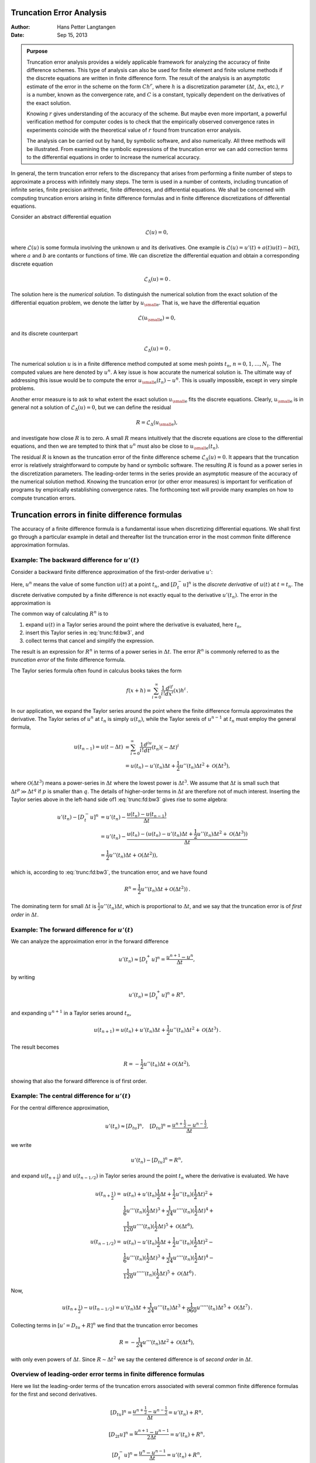 .. Automatically generated reST file from Doconce source
   (https://github.com/hplgit/doconce/)

Truncation Error Analysis
=========================

:Author: Hans Petter Langtangen
:Date: Sep 15, 2013


.. admonition:: Purpose

   Truncation error analysis provides a widely applicable framework for
   analyzing the accuracy of finite difference schemes. This type of
   analysis can also be used for finite element and finite volume methods
   if the discrete equations are written in finite difference form.  The
   result of the analysis is an asymptotic estimate of the error in the
   scheme on the form :math:`Ch^r`, where :math:`h` is a discretization parameter
   (:math:`\Delta t`, :math:`\Delta x`, etc.), :math:`r` is a number, known as the convergence
   rate, and :math:`C` is a constant, typically dependent on the
   derivatives of the exact solution.
   
   Knowing :math:`r` gives understanding of the accuracy of the scheme. But
   maybe even more important, a powerful verification method for computer
   codes is to check that the empirically observed convergence rates in
   experiments coincide with the theoretical value of :math:`r` found from
   truncation error analysis.
   
   The analysis
   can be carried out by hand, by symbolic software, and also
   numerically. All three methods will be illustrated.
   From examining the symbolic expressions of the truncation error
   we can add correction terms to the differential equations in order
   to increase the numerical accuracy.


In general, the term truncation error refers to the discrepancy that
arises from performing a finite number of steps to approximate a
process with infinitely many steps. The term is used in a number
of contexts, including truncation of infinite series, finite
precision arithmetic, finite differences, and differential equations.
We shall be concerned with computing truncation errors arising in
finite difference formulas and in finite difference discretizations
of differential equations.


.. index::
   single: truncation error; general


Consider an abstract differential equation


.. math::
         \mathcal{L}(u)=0,

where :math:`\mathcal{L}(u)` is some formula involving the unknown :math:`u` and
its derivatives. One example is :math:`\mathcal{L}(u)=u'(t)+a(t)u(t)-b(t)`, where
:math:`a` and :math:`b` are contants or functions of time.
We can discretize the differential equation and obtain a corresponding
discrete equation


.. math::
         \mathcal{L}_{\Delta}(u) =0{\thinspace .}

The solution here is the *numerical solution*. To distinguish the
numerical solution from the exact solution of the differential
equation problem, we denote the latter by :math:`u_{\small\mbox{e}}`. That is, we
have the differential equation


.. math::
         \mathcal{L}(u_{\small\mbox{e}})=0,

and its discrete counterpart


.. math::
         \mathcal{L}_\Delta (u)=0{\thinspace .}


The numerical solution :math:`u` is in a finite difference method computed
at some mesh points :math:`t_n`, :math:`n=0,1,\ldots,N_t`. The computed values
are here denoted by :math:`u^n`.
A key issue is how accurate the numerical solution is.
The ultimate way of addressing this issue would be to compute
the error :math:`u_{\small\mbox{e}}(t_n)-u^n`. This is usually impossible,
except in very simple problems.

Another error measure is to ask to what extent the exact solution
:math:`u_{\small\mbox{e}}` fits the discrete equations. Clearly, :math:`u_{\small\mbox{e}}` is in general
not a solution of :math:`\mathcal{L}_\Delta(u)=0`, but we can define
the residual


.. math::
         R = \mathcal{L}_\Delta(u_{\small\mbox{e}}),

and investigate how close :math:`R` is to zero. A small :math:`R` means
intuitively that the discrete equations are close to the
differential equations, and then we are tempted to think that
:math:`u^n` must also be close to :math:`u_{\small\mbox{e}}(t_n)`.

The residual :math:`R` is known as the truncation error of the finite
difference scheme :math:`\mathcal{L}_\Delta(u)=0`.  It appears that the
truncation error is relatively straightforward to compute by hand or
symbolic software. The resulting :math:`R` is found
as a power series in the discretization parameters. The leading-order
terms in the series provide an asymptotic measure of the accuracy of
the numerical solution method. Knowing the truncation error (or other
error measures) is important for verification of programs by
empirically establishing convergence rates. The forthcoming text will provide
many examples on how to compute truncation errors.


.. _trunc:finite:differences:

Truncation errors in finite difference formulas
===============================================

The accuracy of a finite difference formula is a fundamental issue
when discretizing differential equations. We shall first go through a
particular example in detail and thereafter list the truncation error
in the most common finite difference approximation formulas.

.. _trunc:fd:backward:

Example: The backward difference for :math:`u'(t)`
--------------------------------------------------


.. index::
   single: finite differences; backward


.. index::
   single: truncation error; Backward Euler scheme


Consider a backward
finite difference approximation of the first-order derivative :math:`u'`:


.. math::
   :label: trunc:fd:bw1
        
        \lbrack D_t^- u\rbrack^n  = \frac{u^{n} - u^{n-1}}{\Delta t} \approx u'(t_n)
        
        \thinspace .
        

Here, :math:`u^n` means the value of some function :math:`u(t)` at a point :math:`t_n`, and
:math:`[D_t^-u]^n` is the *discrete derivative* of :math:`u(t)` at
:math:`t=t_n`. The discrete derivative computed by a finite difference
is not exactly equal to the derivative :math:`u'(t_n)`. The error in
the approximation is


.. math::
   :label: trunc:fd:bw3
        
        R^n = u'(t_n) - [D^-_tu]^n{\thinspace .}
        
        


The common way of calculating :math:`R^n` is to

1. expand :math:`u(t)` in a Taylor series around the point where the
   derivative is evaluated, here :math:`t_n`,

2. insert this Taylor series in :eq:`trunc:fd:bw3`,
   and

3. collect terms that cancel and simplify the expression.

The result is an expression for :math:`R^n` in terms of a power series in
:math:`\Delta t`. The error :math:`R^n` is commonly referred to as the *truncation
error* of the finite difference formula.

The Taylor series formula often found in calculus books takes the form

.. math::
         f(x+h) = \sum_{i=0}^\infty \frac{1}{i!}\frac{d^if}{dx^i}(x)h^i\thinspace . 

In our application,
we expand the Taylor series around the point where the finite difference
formula approximates the derivative. The Taylor series of :math:`u^n` at :math:`t_n`
is simply :math:`u(t_n)`, while the Taylor sereis of :math:`u^{n-1}` at :math:`t_n` must
employ the general formula,

.. math::
        
        u(t_{n-1}) = u(t-\Delta t) &= \sum_{i=0}^\infty \frac{1}{i!}\frac{d^iu}{dt^i}(t_n)(-\Delta t)^i\\ 
        & = u(t_n) - u'(t_n)\Delta t + \frac{1}{2}u''(t_n)\Delta t^2
        + {\mathcal{O}(\Delta t^3)},
        

where :math:`{\mathcal{O}(\Delta t^3)}` means a power-series in :math:`\Delta t` where
the lowest power is :math:`\Delta t^3`. We assume that :math:`\Delta t` is small such that
:math:`\Delta t^p \gg \Delta t^q` if :math:`p` is smaller than :math:`q`.
The details of higher-order terms
in :math:`\Delta t` are therefore not of much interest.
Inserting the Taylor series above in the left-hand side of1
:eq:`trunc:fd:bw3` gives rise to some algebra:


.. math::
        
        u'(t_n) - [D_t^-u]^n &= u'(t_n) - \frac{u(t_n) - u(t_{n-1})}{\Delta t}\\ 
        &= u'(t_n) - \frac{u(t_n) - (u(t_n) - u'(t_n)\Delta t + \frac{1}{2}u''(t_n)\Delta t^2 + {\mathcal{O}(\Delta t^3)} )}{\Delta t}\\ 
        &= \frac{1}{2}u''(t_n)\Delta t + {\mathcal{O}(\Delta t^2)} ),
        

which is, according to
:eq:`trunc:fd:bw3`, the truncation error, and we have found


.. math::
        
        R^n = \frac{1}{2}u''(t_n)\Delta t + {\mathcal{O}(\Delta t^2)} )
        \thinspace .
        

The dominating term for small :math:`\Delta t` is :math:`\frac{1}{2}u''(t_n)\Delta t`,
which is proportional to :math:`\Delta t`, and we say that the truncation error
is of *first order* in :math:`\Delta t`.

.. _trunc:fd:forward:

Example: The forward difference for :math:`u'(t)`
-------------------------------------------------


.. index::
   single: finite differences; forward


.. index::
   single: truncation error; Forward Euler scheme



We can analyze the approximation error in the forward difference


.. math::
         u'(t_n) \approx [D_t^+ u]^n = \frac{u^{n+1}-u^n}{\Delta t},

by writing

.. math::
         u'(t_n) = [D_t^+ u]^n + R^n,

and expanding :math:`u^{n+1}` in a Taylor series around :math:`t_n`,

.. math::
         u(t_{n+1}) = u(t_n) + u'(t_n)\Delta t +
        \frac{1}{2}u''(t_n)\Delta t^2 + {\mathcal{O}(\Delta t^3)}
        \thinspace . 

The result becomes

.. math::
         R = -\frac{1}{2}u''(t_n)\Delta t +
        {\mathcal{O}(\Delta t^2)},

showing that also the forward difference is of first order.

.. _trunc:fd:central:

Example: The central difference for :math:`u'(t)`
-------------------------------------------------


.. index::
   single: finite differences; centered


.. index::
   single: truncation error; Crank-Nicolson scheme


For the central difference approximation,

.. math::
         u'(t_n)\approx [ D_tu]^n, \quad [D_tu]^n =
        \frac{u^{n+\frac{1}{2}} - u^{n-\frac{1}{2}}}{\Delta t},
        

we write


.. math::
         u'(t_n) - [ D_tu]^n = R^n,

and expand :math:`u(t_{n+\frac{1}{2}})` and
:math:`u(t_{n-1/2})` in Taylor series around the point :math:`t_n` where
the derivative is evaluated. We have

.. math::
        
        u(t_{n+\frac{1}{2}}) = &u(t_n) + u'(t_n)\frac{1}{2}\Delta t +
        \frac{1}{2}u''(t_n)(\frac{1}{2}\Delta t)^2 + \\ 
        & \frac{1}{6}u'''(t_n) (\frac{1}{2}\Delta t)^3
        + \frac{1}{24}u''''(t_n) (\frac{1}{2}\Delta t)^4 + \\ 
        & \frac{1}{120}u''''(t_n) (\frac{1}{2}\Delta t)^5 + {\mathcal{O}(\Delta t^6)},\\ 
        u(t_{n-1/2}) = &u(t_n) - u'(t_n)\frac{1}{2}\Delta t +
        \frac{1}{2}u''(t_n)(\frac{1}{2}\Delta t)^2 - \\ 
        & \frac{1}{6}u'''(t_n) (\frac{1}{2}\Delta t)^3
        + \frac{1}{24}u''''(t_n) (\frac{1}{2}\Delta t)^4 - \\ 
        & \frac{1}{120}u'''''(t_n) (\frac{1}{2}\Delta t)^5 + {\mathcal{O}(\Delta t^6)}
        \thinspace .
        

Now,

.. math::
        
        u(t_{n+\frac{1}{2}}) - u(t_{n-1/2}) = u'(t_n)\Delta t + \frac{1}{24}u'''(t_n) \Delta t^3 + \frac{1}{960}u'''''(t_n) \Delta t^5 + {\mathcal{O}(\Delta t^7)}
        \thinspace .
        

Collecting terms in :math:`[u'=D_tu + R]^n` we find that the truncation
error becomes

.. math::
        
        R = -\frac{1}{24}u'''(t_n)\Delta t^2 + {\mathcal{O}(\Delta t^4)},
        

with only even powers of :math:`\Delta t`. Since :math:`R\sim \Delta t^2` we say
the centered difference is of *second order* in :math:`\Delta t`.

.. _trunc:table:

Overview of leading-order error terms in finite difference formulas
-------------------------------------------------------------------


.. index::
   single: truncation error; table of formulas


Here we list the leading-order terms of the truncation errors
associated with several common finite difference formulas for the
first and second derivatives.


.. math::
        
        [D_tu]^n = \frac{u^{n+\frac{1}{2}} - u^{n-\frac{1}{2}}}{\Delta t} = u'(t_n)
         + R^n \nonumber,
        



.. math::
   :label: trunc:fd1:center
          
        R^n = \frac{1}{24}u'''(t_n)\Delta t^2 + {\mathcal{O}(\Delta t^4)}
        
        



.. math::
          
        [D_{2t}u]^n = \frac{u^{n+1} - u^{n-1}}{2\Delta t} = u'(t_n)
         + R^n\nonumber,
        



.. math::
   :label: trunc:fd1:center2
          
        R^n = \frac{1}{6}u'''(t_n)\Delta t^2 + {\mathcal{O}(\Delta t^4)}
        
        



.. math::
          
        [D_t^-u]^n = \frac{u^{n} - u^{n-1}}{\Delta t} = u'(t_n) +
        R^n\nonumber,
        



.. math::
   :label: trunc:fd1:bw
          
        R^n = -\frac{1}{2}u''(t_n)\Delta t + {\mathcal{O}(\Delta t^2)}
        
        



.. math::
          
        [D_t^+u]^n = \frac{u^{n+1} - u^{n}}{\Delta t} = u'(t_n) +
        R^n\nonumber,
        



.. math::
   :label: trunc:fd1:fw
          
        R^n = \frac{1}{2}u''(t_n)\Delta t + {\mathcal{O}(\Delta t^2)}
        
        



.. math::
          
        [\bar D_tu]^{n+\theta} = \frac{u^{n+1} - u^{n}}{\Delta t} = u'(t_{n+\theta}) +
        R^{n+\theta}\nonumber,
        



.. math::
   :label: trunc:fd1:theta
          
        R^{n+\theta} = \frac{1}{2}(1-2\theta)u''(t_{n+\theta})\Delta t -
        \frac{1}{6}((1 - \theta)^3 - \theta^3)u'''(t_{n+\theta})\Delta t^2 +
        {\mathcal{O}(\Delta t^3)}
        
        



.. math::
          
        [D_t^{2-}u]^n = \frac{3u^{n} - 4u^{n-1} + u^{n-2}}{2\Delta t} = u'(t_n) +
        R^n\nonumber,
        



.. math::
   :label: trunc:fd1:bw2
          
        R^n = -\frac{1}{3}u'''(t_n)\Delta t^2 + {\mathcal{O}(\Delta t^3)}
        
        



.. math::
          
        [D_tD_t u]^n = \frac{u^{n+1} - 2u^{n} + u^{n-1}}{\Delta t^2} = u''(t_n) +
        R^n\nonumber,
        



.. math::
   :label: trunc:fd2:center
          
        R^n = \frac{1}{12}u''''(t_n)\Delta t^2 + {\mathcal{O}(\Delta t^4)}
        
        


It will also be convenient to have the truncation errors for
various means or averages. The
weighted arithmetic mean leads to

.. math::
        
        [\overline{u}^{t,\theta}]^{n+\theta}
         = \theta u^{n+1} + (1-\theta)u^n =
        u(t_{n+\theta}) + R^{n+\theta},\nonumber
        



.. math::
   :label: trunc:avg:theta
          
        R^{n+\theta} = \frac{1}{2}u''(t_{n+\theta})\Delta t^2\theta (1-\theta) +
        {\mathcal{O}(\Delta t^3)}
        \thinspace .
        
        

The standard arithmetic mean follows from this formula when
:math:`\theta=1/2`. Expressed at point :math:`t_n` we get

.. math::
        
        [\overline{u}^{t}]^{n} = \frac{1}{2}(u^{n-\frac{1}{2}} + u^{n+\frac{1}{2}})
        = u(t_n) + R^{n},\nonumber
        



.. math::
   :label: trunc:avg:arith
          
        R^{n} = \frac{1}{8}u''(t_{n})\Delta t^2 + \frac{1}{384}u''''(t_n)\Delta t^4
        + {\mathcal{O}(\Delta t^6)}{\thinspace .}
        
        


The geometric mean also has an error :math:`{\mathcal{O}(\Delta t^2)}`:


.. math::
        
        u^{n-\frac{1}{2}}u^{n+\frac{1}{2}} = (u^n)^2 + R^n,\nonumber
        



.. math::
   :label: trunc:avg:geom
          
        R^n = - \frac{1}{4}u'(t_n)^2\Delta t^2  + \frac{1}{4}u(t_n)u''(t_n)\Delta t^2
        + {\mathcal{O}(\Delta t^4)}
        \thinspace .
        
        

The harmonic mean is also second-order accurate:


.. math::
        
        u^n = \frac{2}{\frac{1}{u^{n-\frac{1}{2}}} + \frac{1}{u^{n+\frac{1}{2}}}}
        + R^{n+\frac{1}{2}},\nonumber
        



.. math::
   :label: trunc:avg:harm
          
        R^n = - \frac{u'(t_n)^2}{4u(t_n)}\Delta t^2 + \frac{1}{8}u''(t_n)\Delta t^2
        \thinspace .
        
        


.. _trunc:sympy:

Software for computing truncation errors
----------------------------------------

We can use ``sympy`` to aid calculations with Taylor series.
The derivatives can be defined as symbols, say ``D3f`` for the
3rd derivative of some function :math:`f`. A truncated Taylor series
can then be written as ``f + D1f*h + D2f*h**2/2``. The following
class takes some symbol ``f`` for the function in question
and makes a list of symbols for the derivatives. The
``__call__`` method computes the symbolic form of the series
truncated at ``num_terms`` terms.


.. code-block:: python

        import sympy as sm
        
        class TaylorSeries:
            """Class for symbolic Taylor series."""
            def __init__(self, f, num_terms=4):
                self.f = f
                self.N = num_terms
                # Introduce symbols for the derivatives
                self.df = [f]
                for i in range(1, self.N+1):
                    self.df.append(sm.Symbol('D%d%s' % (i, f.name)))
        
            def __call__(self, h):
                """Return the truncated Taylor series at x+h."""
                terms = self.f
                for i in range(1, self.N+1):
                    terms += sm.Rational(1, sm.factorial(i))*self.df[i]*h**i
                return terms


We may, for example, use this class to compute the truncation error
of the Forward Euler finite difference formula:


        >>> from truncation_errors import TaylorSeries
        >>> from sympy import *
        >>> u, dt = symbols('u dt')
        >>> u_Taylor = TaylorSeries(u, 4)
        >>> u_Taylor(dt)
        D1u*dt + D2u*dt**2/2 + D3u*dt**3/6 + D4u*dt**4/24 + u
        >>> FE = (u_Taylor(dt) - u)/dt
        >>> FE
        (D1u*dt + D2u*dt**2/2 + D3u*dt**3/6 + D4u*dt**4/24)/dt
        >>> simplify(FE)
        D1u + D2u*dt/2 + D3u*dt**2/6 + D4u*dt**3/24

The truncation error consists of the terms after the first one (:math:`u'`).

The module file `trunc/truncation_errors.py <http://tinyurl.com/jvzzcfn/trunc/truncation_errors.py>`_ contains another class ``DiffOp`` with symbolic expressions for
most of the truncation errors listed in the previous section.
For example:


.. code-block:: text


        >>> from truncation_errors import DiffOp
        >>> from sympy import *
        >>> u = Symbol('u')
        >>> diffop = DiffOp(u, independent_variable='t')
        >>> diffop['geometric_mean']
        -D1u**2*dt**2/4 - D1u*D3u*dt**4/48 + D2u**2*dt**4/64 + ...
        >>> diffop['Dtm']
        D1u + D2u*dt/2 + D3u*dt**2/6 + D4u*dt**3/24
        >>> >>> diffop.operator_names()
        ['geometric_mean', 'harmonic_mean', 'Dtm', 'D2t', 'DtDt',
         'weighted_arithmetic_mean', 'Dtp', 'Dt']

The indexing of ``diffop`` applies names that correspond to the operators:
``Dtp`` for :math:`D^+_t`, ``Dtm`` for :math:`D_t^-`, ``Dt`` for :math:`D_t`, ``D2t`` for
:math:`D_{2t}`, ``DtDt`` for :math:`D_tD_t`.



.. _trunc:decay:

Truncation errors in exponential decay ODE
==========================================


.. index:: decay ODE


We shall now compute the truncation error of a finite difference
scheme for a differential equation.
Our first problem involves the following
the linear ODE problem modeling exponential decay,


.. math::
   :label: trunc:decay:ode
        
        u'(t)=-au(t),\quad u(0)=I\thinspace .
        
        


.. _trunc:decay:FE:

Truncation error of the Forward Euler scheme
--------------------------------------------

We begin with the Forward Euler scheme for solving this ODE:


.. math::
   :label: trunc:decay:FE:scheme
        
        [D_t^+ u = -au]^n
        
        \thinspace .
        

The idea behind the truncation error computation is to insert
the exact solution :math:`u_{\small\mbox{e}}` of the differential equation problem
:eq:`trunc:decay:ode`
in the discrete equations :eq:`trunc:decay:FE:scheme` and find the residual
that arises because :math:`u_{\small\mbox{e}}` does not solve the discrete equations.
Instead, :math:`u_{\small\mbox{e}}` solves the discrete equations with a residual :math:`R^n`:


.. math::
   :label: trunc:decay:FE:uex
        
        [D_t^+ u_{\small\mbox{e}} + au_{\small\mbox{e}} = R]^n
        
        \thinspace .
        

From :eq:`trunc:fd1:fw` it follows that

.. math::
         [D_t^+ u_{\small\mbox{e}}]^n = u_{\small\mbox{e}}'(t_n) +
        \frac{1}{2}u_{\small\mbox{e}}''(t_n)\Delta t + {\mathcal{O}(\Delta t^2)},

which inserted in :eq:`trunc:decay:FE:uex` results in

.. math::
        
        u_{\small\mbox{e}}'(t_n) +
        \frac{1}{2}u_{\small\mbox{e}}''(t_n)\Delta t + {\mathcal{O}(\Delta t^2)}
        + au_{\small\mbox{e}}(t_n) = R^n
        \thinspace .
        

Now, :math:`u_{\small\mbox{e}}'(t_n) + au_{\small\mbox{e}}^n = 0` since :math:`u_{\small\mbox{e}}` solves the differential equation.
The remaining terms constitute the residual:

.. math::
   :label: trunc:decay:FE:R
        
        R^n = \frac{1}{2}u_{\small\mbox{e}}''(t_n)\Delta t + {\mathcal{O}(\Delta t^2)}
        
        \thinspace .
        

This is the truncation error :math:`R^n` of the Forward Euler scheme.

Because :math:`R^n` is proportional to :math:`\Delta t`, we say that
the Forward Euler scheme is of first order in :math:`\Delta t`.
However, the truncation error
is just one error measure, and it is not equal to the true error
:math:`u_{\small\mbox{e}}^n - u^n`. For this simple model problem we can compute
a range of different error measures for the Forward Euler scheme,
including the true error :math:`u_{\small\mbox{e}}^n - u^n`, and all of them
have dominating terms proportional to :math:`\Delta t`.

.. _trunc:decay:CN:

Truncation error of the Crank-Nicolson scheme
---------------------------------------------

For the Crank-Nicolson scheme,

.. math::
   :label: trunc:decay:CN:scheme
        
        [D_t u = -au]^{n+\frac{1}{2}},
        
        

we compute the truncation error by inserting the exact solution of
the ODE and adding a residual :math:`R`,


.. math::
   :label: trunc:decay:CN:scheme:R
        
        [D_t u_{\small\mbox{e}} + a\overline{u_{\small\mbox{e}}}^{t} = R]^{n+\frac{1}{2}}
        \thinspace .
        
        

The term :math:`[D_tu_{\small\mbox{e}}]^{n+\frac{1}{2}}` is easily computed from :eq:`trunc:fd1:center`
by replacing :math:`n` with :math:`n+\frac{1}{2}` in the formula,


.. math::
        
        [D_tu_{\small\mbox{e}}]^{n+\frac{1}{2}} = u'(t_{n+\frac{1}{2}}) +
        \frac{1}{24}u_{\small\mbox{e}}'''(t_{n+\frac{1}{2}})\Delta t^2 + {\mathcal{O}(\Delta t^4)}{\thinspace .}
        
        The arithmetic mean is related to $u(t_{n+\frac{1}{2}})$ by
        (ref{trunc:avg:arith}) so
        
        !bt
         [a\overline{u_{\small\mbox{e}}}^{t}]^{n+\frac{1}{2}}
        = u(t_{n+\frac{1}{2}}) + \frac{1}{8}u''(t_{n})\Delta t^2 +
        + {\mathcal{O}(\Delta t^4)}{\thinspace .}

Inserting these expressions in :eq:`trunc:decay:CN:scheme:R` and
observing that :math:`u_{\small\mbox{e}}'(t_{n+\frac{1}{2}}) +au_{\small\mbox{e}}^{n+\frac{1}{2}} = 0`, because
:math:`u_{\small\mbox{e}}(t)` solves the ODE :math:`u'(t)=-au(t)` at any point :math:`t`,
we find that


.. math::
        
        R^{n+\frac{1}{2}} = \left(
        \frac{1}{24}u_{\small\mbox{e}}'''(t_{n+\frac{1}{2}}) + \frac{1}{8}u''(t_{n})
        \right)\Delta t^2 + {\mathcal{O}(\Delta t^4)}
        

Here, the truncation error is of second order because the leading
term in :math:`R` is proportional to :math:`\Delta t^2`.

At this point it is wise to redo some of the computations above
to establish the truncation error of the Backward Euler scheme,
see :ref:`trunc:exer:decay:BE`.


.. _trunc:decay:theta:

Truncation error of the :math:`\theta`-rule
-------------------------------------------

We may also compute the truncation error of the :math:`\theta`-rule,

.. math::
        
        [\bar D_t u = -a\overline{u}^{t,\theta}]^{n+\theta}
        \thinspace .
        

Our computational task is to find :math:`R^{n+\theta}` in

.. math::
        
        [\bar D_t u_{\small\mbox{e}}  + a\overline{u_{\small\mbox{e}}}^{t,\theta} = R]^{n+\theta}
        \thinspace .
        

From :eq:`trunc:fd1:theta` and :eq:`trunc:avg:theta` we get
expressions for the terms with :math:`u_{\small\mbox{e}}`.
Using that :math:`u_{\small\mbox{e}}'(t_{n+\theta}) + au_{\small\mbox{e}}(t_{n+\theta})=0`,
we end up with


.. math::
        
        R^{n+\theta}
        =
        (\frac{1}{2}-\theta)u_{\small\mbox{e}}''(t_{n+\theta})\Delta t +
        \frac{1}{2}\theta (1-\theta)u_{\small\mbox{e}}''(t_{n+\theta})\Delta t^2 + \nonumber
        



.. math::
          
         \frac{1}{2}(\theta^2 -\theta + 3)u_{\small\mbox{e}}'''(t_{n+\theta})\Delta t^2
        + {\mathcal{O}(\Delta t^3)}
        

For :math:`\theta =1/2` the first-order term vanishes and the scheme is of
second order, while for :math:`\theta\neq 1/2` we only have a first-order scheme.

.. _trunc:decay:software:

Using symbolic software
-----------------------

The previously mentioned ``truncation_error`` module can be used to
automate the Taylor series expansions and the process of
collecting terms. Here is an example on possible use:


.. code-block:: python

        from truncation_error import DiffOp
        from sympy import *
        
        def decay():
            u, a = symbols('u a')
            diffop = DiffOp(u, independent_variable='t',
                            num_terms_Taylor_series=3)
            D1u = diffop.D(1)   # symbol for du/dt
            ODE = D1u + a*u     # define ODE
        
            # Define schemes
            FE = diffop['Dtp'] + a*u
            CN = diffop['Dt' ] + a*u
            BE = diffop['Dtm'] + a*u
            theta = diffop['barDt'] + a*diffop['weighted_arithmetic_mean']
            theta = sm.simplify(sm.expand(theta))
            # Residuals (truncation errors)
            R = {'FE': FE-ODE, 'BE': BE-ODE, 'CN': CN-ODE,
                 'theta': theta-ODE}
            return R

The returned dictionary becomes


.. code-block:: text


        decay: {
         'BE': D2u*dt/2 + D3u*dt**2/6,
         'FE': -D2u*dt/2 + D3u*dt**2/6,
         'CN': D3u*dt**2/24,
         'theta': -D2u*a*dt**2*theta**2/2 + D2u*a*dt**2*theta/2 -
                   D2u*dt*theta + D2u*dt/2 + D3u*a*dt**3*theta**3/3 -
                   D3u*a*dt**3*theta**2/2 + D3u*a*dt**3*theta/6 +
                   D3u*dt**2*theta**2/2 - D3u*dt**2*theta/2 + D3u*dt**2/6,
        }

The results are in correspondence with our hand-derived expressions.

.. _trunc:decay:estimate:R:

Empirical verification of the truncation error
----------------------------------------------

The task of this section is to demonstrate how we can compute
the truncation error :math:`R` numerically. For example, the truncation
error of the Forward Euler scheme applied to the decay ODE :math:`u'=-ua`
is


.. math::
   :label: trunc:decay:FE:R:comp
        
        R^n = [D_t^+u_{\small\mbox{e}} + au_{\small\mbox{e}}]^n
        
        \thinspace .
        

If we happen to know the exact solution :math:`u_{\small\mbox{e}}(t)`, we can easily evaluate
:math:`R^n` from the above formula.

To estimate how :math:`R` varies with the discretization parameter :math:`\Delta
t`, which has been our focus in the previous mathematical derivations,
we first make the assumption that :math:`R=C\Delta t^r` for
appropriate constants :math:`C` and
:math:`r` and small enough :math:`\Delta t`. The rate :math:`r` can be estimated from a series
of experiments where :math:`\Delta t` is varied. Suppose we have
:math:`m` experiments :math:`(\Delta t_i, R_i)`, :math:`i=0,\ldots,m-1`.
For two consecutive experiments :math:`(\Delta t_{i-1}, R_{i-1})`
and :math:`(\Delta t_i, R_i)`, a corresponding :math:`r_{i-1}` can be estimated by


.. math::
   :label: trunc:R:empir1
        
        r_{i-1} = \frac{\ln (R_{i-1}/R_i)}{\ln (\Delta t_{i-1}/\Delta t_i)},
        
        

for :math:`i=1,\ldots,m-1`. Note that the truncation error :math:`R_i` varies
through the mesh, so :eq:`trunc:R:empir1` is to be applied
pointwise. A complicating issue is that :math:`R_i` and :math:`R_{i-1}` refer to
different meshes. Pointwise comparisons of the truncation error at a
certain point in all meshes therefore requires any
computed :math:`R` to be restricted to the *coarsest mesh* and that
all finer meshes contain all the points in the coarsest mesh.
Suppose we have
:math:`N_0` intervals in the coarsest mesh. Inserting a superscript :math:`n` in
:eq:`trunc:R:empir1`, where :math:`n` counts mesh points in the coarsest
mesh, :math:`n=0,\ldots,N_0`, leads to the formula


.. math::
   :label: trunc:R:empir2
        
        r_{i-1}^n = \frac{\ln (R_{i-1}^n/R_i^n)}{\ln (\Delta t_{i-1}/\Delta t_i)}
        \thinspace .
        
        

Experiments are most conveniently defined by :math:`N_0` and a number of
refinements :math:`m`. Suppose each mesh have twice as many cells :math:`N_i` as the previous
one:

.. math::
         N_i = 2^iN_0,\quad \Delta t_i = TN_i^{-1},
        

where :math:`[0,T]` is the total time interval for the computations.
Suppose the computed :math:`R_i` values on the mesh with :math:`N_i` intervals
are stored in an array ``R[i]`` (``R`` being a list of arrays, one for
each mesh). Restricting this :math:`R_i` function to
the coarsest mesh means extracting every :math:`N_i/N_0` point and is done
as follows:


.. code-block:: python

        stride = N[i]/N_0
        R[i] = R[i][::stride]

The quantity ``R[i][n]`` now corresponds to :math:`R_i^n`.

In addition to estimating :math:`r` for the pointwise values
of :math:`R=C\Delta t^r`, we may also consider an integrated quantity
on mesh :math:`i`,

.. math::
        
        R_{I,i} = \left(\Delta t_i\sum_{n=0}^{N_i} (R_i^n)^2\right)^{\frac{1}{2}}\approx \int_0^T R_i(t)dt
        \thinspace .
        

The sequence :math:`R_{I,i}`, :math:`i=0,\ldots,m-1`, is also expected to
behave as :math:`C\Delta t^r`, with the same :math:`r` as for the pointwise quantity
:math:`R`, as :math:`\Delta t\rightarrow 0`.

The function below computes the :math:`R_i` and :math:`R_{I,i}` quantities, plots
them and compares with
the theoretically derived truncation error (``R_a``) if available.


.. code-block:: python

        import numpy as np
        import scitools.std as plt
        
        def estimate(truncation_error, T, N_0, m, makeplot=True):
            """
            Compute the truncation error in a problem with one independent
            variable, using m meshes, and estimate the convergence
            rate of the truncation error.
        
            The user-supplied function truncation_error(dt, N) computes
            the truncation error on a uniform mesh with N intervals of
            length dt::
        
              R, t, R_a = truncation_error(dt, N)
        
            where R holds the truncation error at points in the array t,
            and R_a are the corresponding theoretical truncation error
            values (None if not available).
        
            The truncation_error function is run on a series of meshes
            with 2**i*N_0 intervals, i=0,1,...,m-1.
            The values of R and R_a are restricted to the coarsest mesh.
            and based on these data, the convergence rate of R (pointwise)
            and time-integrated R can be estimated empirically.
            """
            N = [2**i*N_0 for i in range(m)]
        
            R_I = np.zeros(m) # time-integrated R values on various meshes
            R   = [None]*m    # time series of R restricted to coarsest mesh
            R_a = [None]*m    # time series of R_a restricted to coarsest mesh
            dt = np.zeros(m)
            legends_R = [];  legends_R_a = []  # all legends of curves
        
            for i in range(m):
                dt[i] = T/float(N[i])
                R[i], t, R_a[i] = truncation_error(dt[i], N[i])
        
                R_I[i] = np.sqrt(dt[i]*np.sum(R[i]**2))
        
                if i == 0:
                    t_coarse = t           # the coarsest mesh
        
                stride = N[i]/N_0
                R[i] = R[i][::stride]      # restrict to coarsest mesh
                R_a[i] = R_a[i][::stride]
        
                if makeplot:
                    plt.figure(1)
                    plt.plot(t_coarse, R[i], log='y')
                    legends_R.append('N=%d' % N[i])
                    plt.hold('on')
        
                    plt.figure(2)
                    plt.plot(t_coarse, R_a[i] - R[i], log='y')
                    plt.hold('on')
                    legends_R_a.append('N=%d' % N[i])
        
            if makeplot:
                plt.figure(1)
                plt.xlabel('time')
                plt.ylabel('pointwise truncation error')
                plt.legend(legends_R)
                plt.savefig('R_series.png')
                plt.savefig('R_series.pdf')
                plt.figure(2)
                plt.xlabel('time')
                plt.ylabel('pointwise error in estimated truncation error')
                plt.legend(legends_R_a)
                plt.savefig('R_error.png')
                plt.savefig('R_error.pdf')
        
            # Convergence rates
            r_R_I = convergence_rates(dt, R_I)
            print 'R integrated in time; r:',
            print ' '.join(['%.1f' % r for r in r_R_I])
            R = np.array(R)  # two-dim. numpy array
            r_R = [convergence_rates(dt, R[:,n])[-1]
                   for n in range(len(t_coarse))]


The first ``makeplot`` block demonstrates how to build up two figures
in parallel, using ``plt.figure(i)`` to create and switch to figure number
``i.`` Figure numbers start at 1. A logarithmic scale is used on the
:math:`y` axis since we expect that :math:`R` as a function of time (or mesh points)
is exponential. The reason is that the theoretical estimate
:eq:`trunc:decay:FE:R` contains :math:`u_{\small\mbox{e}}''`, which for the present model
goes like :math:`e^{-at}`. Taking the logarithm makes a straight line.

The code follows closely the previously
stated mathematical formulas, but the statements for computing the convergence
rates might deserve an explanation.
The generic help function ``convergence_rate(h, E)`` computes and returns
:math:`r_{i-1}`, :math:`i=1,\ldots,m-1` from :eq:`trunc:R:empir2`,
given :math:`\Delta t_i` in ``h`` and
:math:`R_i^n` in ``E``:


.. code-block:: python

        def convergence_rates(h, E):
            from math import log
            r = [log(E[i]/E[i-1])/log(h[i]/h[i-1])
                 for i in range(1, len(h))]
            return r


Calling ``r_R_I = convergence_rates(dt, R_I)`` computes the sequence
of rates :math:`r_0,r_1,\ldots,r_{m-2}` for the model :math:`R_I\sim\Delta t^r`,
while the statements

.. code-block:: python

        R = np.array(R)  # two-dim. numpy array
        r_R = [convergence_rates(dt, R[:,n])[-1]
               for n in range(len(t_coarse))]

compute the final rate :math:`r_{m-2}` for :math:`R^n\sim\Delta t^r` at each mesh
point :math:`t_n` in the coarsest mesh. This latter computation deserves
more explanation. Since ``R[i][n]`` holds the estimated
truncation error :math:`R_i^n` on mesh :math:`i`, at point :math:`t_n` in the coarsest mesh,
``R[:,n]`` picks out the sequence :math:`R_i^n` for :math:`i=0,\ldots,m-1`.
The ``convergence_rate`` function computes the rates at :math:`t_n`, and by
indexing ``[-1]`` on the returned array from ``convergence_rate``,
we pick the rate :math:`r_{m-2}`, which we believe is the best estimation since
it is based on the two finest meshes.

The ``estimate`` function is available in a module
`trunc_empir.py <http://tinyurl.com/jvzzcfn/trunc/trunc_empir.py>`_.
Let us apply this function to estimate the truncation
error of the Forward Euler scheme. We need a function ``decay_FE(dt, N)``
that can compute :eq:`trunc:decay:FE:R:comp` at the
points in a mesh with time step ``dt`` and ``N`` intervals:


.. code-block:: python

        import numpy as np
        import trunc_empir
        
        def decay_FE(dt, N):
            dt = float(dt)
            t = np.linspace(0, N*dt, N+1)
            u_e = I*np.exp(-a*t)  # exact solution, I and a are global
            u = u_e  # naming convention when writing up the scheme
            R = np.zeros(N)
        
            for n in range(0, N):
                R[n] = (u[n+1] - u[n])/dt + a*u[n]
        
            # Theoretical expression for the trunction error
            R_a = 0.5*I*(-a)**2*np.exp(-a*t)*dt
        
            return R, t[:-1], R_a[:-1]
        
        if __name__ == '__main__':
            I = 1; a = 2  # global variables needed in decay_FE
            trunc_empir.estimate(decay_FE, T=2.5, N_0=6, m=4, makeplot=True)


The estimated rates for the integrated truncation error :math:`R_I` become
1.1, 1.0, and 1.0 for this sequence of four meshes. All the rates
for :math:`R^n`, computed as ``r_R``, are also very close to 1 at all mesh points.
The agreement between the theoretical formula :eq:`trunc:decay:FE:R`
and the computed quantity (ref:eq:`trunc:decay:FE:R:comp`) is
very good, as illustrated in
Figures :ref:`trunc:fig:FE:rates` and :ref:`trunc:fig:FE:error`.
The program `trunc_decay_FE.py <http://tinyurl.com/jvzzcfn/trunc/trunc_decay_FE.py>`_
was used to perform the simulations and it can easily be modified to
test other schemes (see also Exericse :ref:`trunc:exer:decay:estimate`).


.. _trunc:fig:FE:rates:

.. figure:: fig-trunc/R_series.png
   :width: 400

   *Estimated truncation error at mesh points for different meshes*



.. _trunc:fig:FE:error:

.. figure:: fig-trunc/R_error.png
   :width: 400

   *Difference between theoretical and estimated truncation error at mesh points for different meshes*


.. _trunc:decay:corr:

Increasing the accuracy by adding correction terms
--------------------------------------------------


.. index:: correction terms


.. index::
   single: truncation error; correction terms


Now we ask the question: can we add terms in the differential equation
that can help increase the order of the truncation error? To be precise,
let us revisit the Forward Euler scheme for :math:`u'=-au`, insert the
exact solution :math:`u_{\small\mbox{e}}`, include a residual :math:`R`, but also include
new terms :math:`C`:


.. math::
   :label: trunc:decay:FE:corr
        
        \lbrack D_t^+ u_{\small\mbox{e}} + au_{\small\mbox{e}} = C + R \rbrack^n{\thinspace .}
        
        

Inserting the Taylor expansions for :math:`[D_t^+u_{\small\mbox{e}}]^n` and keeping
terms up to 3rd order in :math:`\Delta t` gives the equation


.. math::
        
        \frac{1}{2}u_{\small\mbox{e}}''(t_n)\Delta t - \frac{1}{6}u_{\small\mbox{e}}'''(t_n)\Delta t^2
        + \frac{1}{24}u_{\small\mbox{e}}''''(t_n)\Delta t^3
        + {\mathcal{O}(\Delta t^4)}  = C^n + R^n{\thinspace .}

Can we find :math:`C^n` such that :math:`R^n` is :math:`{\mathcal{O}(\Delta t^2)}`?
Yes, by setting


.. math::
         C^n = \frac{1}{2}u_{\small\mbox{e}}''(t_n)\Delta t,

we manage to cancel the first-order term and


.. math::
         R^n = \frac{1}{6}u_{\small\mbox{e}}'''(t_n)\Delta t^2 + {\mathcal{O}(\Delta t^3)}{\thinspace .}


The correction term :math:`C^n` introduces :math:`\frac{1}{2}\Delta t u''`
in the discrete equation, and we have to get rid of the derivative
:math:`u''`. One idea is to approximate :math:`u''` by a second-order accurate finite
difference formula, :math:`u''\approx (u^{n+1}-2u^n+u^{n-1})/\Delta t^2`,
but this introduces an additional time level
with :math:`u^{n-1}`. Another approach is to rewrite :math:`u''` in terms of :math:`u'`
or :math:`u` using the ODE:


.. math::
         u'=-au\quad\Rightarrow\quad u''=-au' = -a(-au)= a^2u{\thinspace .}

This  means that we can simply set
:math:`C^n = \frac{1}{2}a^2\Delta t u^n`. We can then either
solve the discrete equation


.. math::
   :label: trunc:decay:corr:FE:discrete
        
        [D_t^+ u = -au + \frac{1}{2}a^2\Delta t u]^n,
        
        

or we can equivalently discretize the perturbed ODE


.. math::
   :label: trunc:decay:corr:FE:ODE
        
        u' = -\hat au ,\quad \hat a = a(1 - \frac{1}{2}a\Delta t),
        
        

by a Forward Euler method. That is, we replace the original coefficient
:math:`a` by the perturbed coefficient :math:`\hat a`. Observe that
:math:`\hat a\rightarrow a` as :math:`\Delta t\rightarrow 0`.

The Forward Euler method applied to :eq:`trunc:decay:corr:FE:ODE`
results in


.. math::
         [D_t^+ u = -a(1 - \frac{1}{2}a\Delta t)u]^n{\thinspace .}

We can control our computations and verify that the truncation error
of the scheme above is indeed :math:`{\mathcal{O}(\Delta t^2)}`.

Another way of revealing the fact that the perturbed ODE leads
to a more accurate solution is to look at the amplification factor.
Our scheme can be written as


.. math::
         u^{n+1} = Au^n,\quad A = 1-\hat a\Delta t = 1 - p + \frac{1}{2}p^2,\quad p=a\Delta t,

The amplification factor :math:`A` as a function of :math:`p=a\Delta t` is seen to be
the first three terms of the Taylor series for the exact amplification
factor :math:`e^{-p}`. The Forward Euler scheme for :math:`u=-au` gives only the
first two terms :math:`1-p` of the Taylor series for :math:`e^{-p}`. That is,
using :math:`\hat a` increases the order of the accuracy in the amplification factor.

Instead of replacing :math:`u''` by :math:`a^2u`, we use the relation
:math:`u''=-au'` and add a term :math:`-\frac{1}{2}a\Delta t u'`
in the ODE:


.. math::
         u'=-au - \frac{1}{2}a\Delta t u'\quad\Rightarrow\quad
        \left( 1 + \frac{1}{2}a\Delta t\right) u' = -au{\thinspace .}

Using a Forward Euler method results in


.. math::
        
        \left( 1 + \frac{1}{2}a\Delta t\right)\frac{u^{n+1}-u^n}{\Delta t}
        = -au^n,

which after some algebra can be written as


.. math::
         u^{n+1} = \frac{1 - \frac{1}{2}a\Delta t}{1+\frac{1}{2}a\Delta t}u^n{\thinspace .}

This is the same formula as the one arising from a Crank-Nicolson
scheme applied to :math:`u'=-au`!
It now recommended to do :ref:`trunc:exer:decay:corr:BE` and
repeat the above steps to see what kind of correction term is needed
in the Backward Euler scheme to make it second order.

The Crank-Nicolson scheme is a bit more challenging to analyze, but
the ideas and techniques are the same. The discrete equation reads


.. math::
         [D_t u = -au ]^{n+\frac{1}{2}},

and the truncation error is defined through


.. math::
         [D_t u_{\small\mbox{e}} + a\overline{u_{\small\mbox{e}}}^{t} = C + R]^{n+\frac{1}{2}},

where we have added a correction term.  We need to Taylor expand both
the discrete derivative and the arithmetic mean with aid of
:eq:`trunc:fd1:center` and :eq:`trunc:avg:arith`, respectively.
The result is


.. math::
        
        \frac{1}{24}u_{\small\mbox{e}}'''(t_{n+\frac{1}{2}})\Delta t^2 + {\mathcal{O}(\Delta t^4)}
        + \frac{a}{8}u_{\small\mbox{e}}''(t_{n+\frac{1}{2}})\Delta t^2 + {\mathcal{O}(\Delta t^4)} = C^{n+\frac{1}{2}} + R^{n+\frac{1}{2}}{\thinspace .}

The goal now is to make :math:`C^{n+\frac{1}{2}}` cancel the :math:`\Delta t^2` terms:


.. math::
         C^{n+\frac{1}{2}} =
        \frac{1}{24}u_{\small\mbox{e}}'''(t_{n+\frac{1}{2}})\Delta t^2
        + \frac{a}{8}u_{\small\mbox{e}}''(t_{n})\Delta t^2{\thinspace .}

Using :math:`u'=-au`, we have that :math:`u''=a^2u`, and we find that :math:`u'''=-a3u`.
We can therefore solve the perturbed ODE problem


.. math::
         u' = -\hat a u,\quad \hat a = a(1 - \frac{1}{12}a^2\Delta t^2),

by the Crank-Nicolson scheme and obtain a method that is of fourth
order in :math:`\Delta t`. :ref:`trunc:exer:decay:corr:verify`
encourages you to implement these correction terms and calculate
empirical convergence rates to verify that higher-order accuracy
is indeed obtained in real computations.


Extension to variable coefficients  (1)
---------------------------------------

Let us address a case with variable coefficients,


.. math::
         u'(t) = -a(t)u(t) + b(t),\quad u(0)=I,

discretized by the Forward Euler scheme,


.. math::
        
        [D_t^+ u = -au + b]^n
        \thinspace .
        

The truncation error :math:`R` is as always found by inserting the exact
solution :math:`u_{\small\mbox{e}}(t)` in the discrete scheme:


.. math::
        
        [D_t^+ u_{\small\mbox{e}} + au_{\small\mbox{e}} - b = R]^n
        \thinspace .
        

Using :eq:`trunc:fd1:fw`,


.. math::
         u_{\small\mbox{e}}'(t_n) - \frac{1}{2}u_{\small\mbox{e}}''(t_n)\Delta t + {\mathcal{O}(\Delta t^2)}
        + a(t_n)u_{\small\mbox{e}}(t_n) - b(t_n) = R^n
        \thinspace .
        

Because of the ODE,


.. math::
         u_{\small\mbox{e}}'(t_n) + a(t_n)u_{\small\mbox{e}}(t_n) - b(t_n) =0,

so we are left with the result


.. math::
   :label: trunc:decay:vc:R
        
        R^n = -\frac{1}{2}u_{\small\mbox{e}}''(t_n)\Delta t + {\mathcal{O}(\Delta t^2)}
        \
        \thinspace .
        

We see that the variable coefficients do not pose any additional difficulties
in this case. :ref:`trunc:exer:decay:varcoeff:CN` takes the
analysis above one step further to the Crank-Nicolson scheme.

Exact solutions of the finite difference equations
--------------------------------------------------


.. index:: verification


Having a mathematical expression for the numerical solution is very
valuable in program verification since we then know the exact numbers
that the program should produce. Looking at the various
formulas for the truncation errors in
:eq:`trunc:fd1:center`-:eq:`trunc:avg:harm`
in the section :ref:`trunc:table`, we see that all but two of
the :math:`R` expressions contains a second or higher order derivative
of :math:`u_{\small\mbox{e}}`. The exceptions are the geometric and harmonic
means where the truncation
error involves :math:`u_{\small\mbox{e}}'` and even :math:`u_{\small\mbox{e}}` in case of the harmonic mean.
So, apart from these two means,
choosing :math:`u_{\small\mbox{e}}` to be a linear function of
:math:`t`, :math:`u_{\small\mbox{e}} = ct+d` for constants :math:`c` and :math:`d`, will make
the truncation error vanish since :math:`u_{\small\mbox{e}}''=0`. Consqeuently,
the truncation error of a finite difference scheme will be zero
since the various
approximations used will all be exact. This means that the linear solution
is an exact solution of the discrete equations.

In a particular differential equation problem, the reasoning above can
be used to determine if we expect a linear :math:`u_{\small\mbox{e}}` to fulfill the
discrete equations. To actually prove that this is true, we can either
compute the truncation error and see that it vanishes, or we can
simply insert :math:`u_{\small\mbox{e}}(t)=ct+d` in the scheme and see that it fulfills
the equations. The latter method is usually the simplest. It will
often be necessary to add some source term to the ODE in order to
allow a linear solution.

Many ODEs are discretized by centered differences.
From the section :ref:`trunc:table` we see that all the centered
difference formulas have truncation errors involving :math:`u_{\small\mbox{e}}'''` or
higher-order derivatives.
A quadratic solution, e.g., :math:`u_{\small\mbox{e}}(t) =t^2 + ct + d`,
will then make the truncation errors vanish. This observation
can be used to test if a quadratic solution will fulfill the
discrete equations. Note that a quadratic solution will not
obey the equations for a Crank-Nicolson scheme for :math:`u'=-au+b`
because the approximation applies an arithmetic mean, which
involves a truncation error with :math:`u_{\small\mbox{e}}''`.


.. _trunc:decay:gen:

Computing truncation errors in nonlinear problems
-------------------------------------------------

The general nonlinear ODE


.. math::
   :label: trunc:decay:gen:ode
        
        u'=f(u,t),
        
        

can be solved by a Crank-Nicolson scheme


.. math::
   :label: trunc:decay:gen:ode
        
        [D_t u'=\overline{f}^{t}]^{n+\frac{1}{2}}{\thinspace .}
        
        

The truncation error is as always defined as the residual arising
when inserting the
exact solution :math:`u_{\small\mbox{e}}` in the scheme:


.. math::
   :label: trunc:decay:gen:ode:CN
        
        [D_t u_{\small\mbox{e}}' - \overline{f}^{t}= R]^{n+\frac{1}{2}}{\thinspace .}
        
        

Using :eq:`trunc:avg:arith` for :math:`\overline{f}^{t}` results in


.. math::
        
        [\overline{f}^{t}]^{n+\frac{1}{2}} &=
        \frac{1}{2}(f(u_{\small\mbox{e}}^n,t_n) + f(u_{\small\mbox{e}}^{n+1},t_{n+1})),\\ 
        & f(u_{\small\mbox{e}}^{n+\frac{1}{2}},t_{n+\frac{1}{2}}) +
        \frac{1}{8}u_{\small\mbox{e}}''(t_{n+\frac{1}{2}})\Delta t^2
        + {\mathcal{O}(\Delta t^4)}{\thinspace .}
        

With :eq:`trunc:fd1:center` the discrete
equations :eq:`trunc:decay:gen:ode:CN` lead to


.. math::
        
        u_{\small\mbox{e}}'(t_{n+\frac{1}{2}}) +
        \frac{1}{24}u_{\small\mbox{e}}'''(t_{n+\frac{1}{2}})\Delta t^2
        - f(u_{\small\mbox{e}}^{n+\frac{1}{2}},t_{n+\frac{1}{2}}) -
        \frac{1}{8}u''(t_{n+\frac{1}{2}})\Delta t^2
        + {\mathcal{O}(\Delta t^4)} = R^{n+\frac{1}{2}}{\thinspace .}
        

Since :math:`u_{\small\mbox{e}}'(t_{n+\frac{1}{2}}) - f(u_{\small\mbox{e}}^{n+\frac{1}{2}},t_{n+\frac{1}{2}})=0`,
the truncation error becomes


.. math::
         R^{n+\frac{1}{2}} = (\frac{1}{24}u_{\small\mbox{e}}'''(t_{n+\frac{1}{2}})
        - \frac{1}{8}u''(t_{n+\frac{1}{2}})) \Delta t^2{\thinspace .}
        

The computational techniques worked well
even for this nonlinear ODE.


.. _trunc:vib:

Truncation errors in vibration ODEs
===================================

Linear model without damping
----------------------------

The next example on computing the truncation error involves the
following ODE for vibration problems:


.. math::
   :label: trunc:vib:undamped:ode
        
        u''(t) + \omega^2 u(t) = 0,\quad u(0)=I,\ u'(0)=0{\thinspace .}
        
        

Here, :math:`\omega` is a given constant.
Using a standard, second-ordered, central difference for the
second-order derivative time, we have the scheme


.. math::
   :label: trunc:vib:undamped:scheme
        
        [D_tD_t u + \omega^2u=0]^n
        
        \thinspace .
        

Inserting the exact solution :math:`u_{\small\mbox{e}}` in this equation and adding
a residual :math:`R` so that :math:`u_{\small\mbox{e}}` can fulfill the equation results in


.. math::
        
        [D_tD_t u_{\small\mbox{e}} + \omega^2u_{\small\mbox{e}} =R]^n
        \thinspace .
        

To calculate the truncation error :math:`R^n`, we use :eq:`trunc:fd2:center`, i.e.,


.. math::
         [D_tD_t u_{\small\mbox{e}}]^n = u_{\small\mbox{e}}''(t_n) + \frac{1}{12}u_{\small\mbox{e}}''''(t_n)\Delta t^2,

and the fact that :math:`u_{\small\mbox{e}}''(t) + \omega^2u_{\small\mbox{e}}(t)=0`. The result is


.. math::
        
        R^n =  \frac{1}{12}u_{\small\mbox{e}}''''(t_n)\Delta t^2 + {\mathcal{O}(\Delta t^4)}
        \thinspace .
        


The idea of using correction terms to increase the order of :math:`R^n` can
be applied as described in the section :ref:`trunc:decay:corr`. We look at


.. math::
         [D_tD_t u_{\small\mbox{e}} + \omega^2u_{\small\mbox{e}} =C + R]^n,

and observe that :math:`C^n` must be chosen to cancel
the :math:`\Delta t^2` term in :math:`R^n`. That is,


.. math::
         C^n = \frac{1}{12}u_{\small\mbox{e}}''''(t_n)\Delta t^2{\thinspace .}

To get rid of the 4th-order derivative we can use the differential
equation: :math:`u''=-\omega^u`, which implies :math:`u'''' = \omega^4 u`.
Adding the correction term to the ODE results in


.. math::
   :label: trunc:vib:undamped:corr:ode
        
        u'' + \omega^2(1 - \frac{1}{12}\omega^2\Delta t^2)u = 0{\thinspace .}
        
        

Solving this equation by the standard scheme


.. math::
         [D_tD_t u + \omega^2(1 - \frac{1}{12}\omega^2\Delta t^2)u=0]^n,

will result in a scheme with trunction error :math:`{\mathcal{O}(\Delta t^4)}`.

We can use another set of arguments to justify that :eq:`trunc:vib:undamped:corr:ode` leads to a higher-order method.
Mathematical analysis of the scheme :eq:`trunc:vib:undamped:scheme`
reveals that the numerical frequency :math:`\tilde\omega` is (approximately
as :math:`\Delta t\rightarrow 0`)


.. math::
         \tilde\omega = \omega (1+\frac{1}{24}\omega^2\Delta t^2){\thinspace .}

One can therefore attempt to replace :math:`\omega` in the ODE by
a slightly smaller :math:`\omega` since the numerics will make it larger:

.. Ref to exercise



.. math::
         [ u'' + (\omega(1 - \frac{1}{24}\omega^2\Delta t^2))^2 u = 0{\thinspace .}

Expanding the squared term and omitting the higher-order term :math:`\Delta t^4`
gives exactly the ODE :eq:`trunc:vib:undamped:corr:ode`. Experiments
show that :math:`u^n` is computed to 4th order in :math:`\Delta t`.


.. _trunc:vib:gen:

Model with damping and nonlinearity
-----------------------------------

The model :eq:`trunc:vib:undamped:ode`
can be extended to include damping :math:`\beta u'`,
a nonlinear restoring (spring) force :math:`s(u)`, and some
known excitation force :math:`F(t)`:


.. math::
   :label: trunc:vib:gen:ode1
        
        mu'' + \beta u' + s(u) =F(t){\thinspace .}
        
        

The coefficient :math:`m` usually represents the mass of the system.
This governing equation can by discretized by centered differences:

.. math::
        
        [mD_tD_t u + \beta D_{2t} u + s(u)=F]^n
        \thinspace .
        

The exact solution :math:`u_{\small\mbox{e}}` fulfills the discrete equations with a residual term:


.. math::
        
        [mD_tD_t u_{\small\mbox{e}} + \beta D_{2t} u_{\small\mbox{e}} + s(u_{\small\mbox{e}})=F + R]^n
        \thinspace .
        

Using :eq:`trunc:fd2:center` and :eq:`trunc:fd1:center2` we
get


.. math::
        
        [mD_tD_t u_{\small\mbox{e}} + \beta D_{2t} u_{\small\mbox{e}}]^n &=
        mu_{\small\mbox{e}}''(t_n) + \betau_{\small\mbox{e}}'(t_n) + \\ 
        &\quad \left(\frac{m}{12}u_{\small\mbox{e}}''''(t_n) +
          \frac{\beta}{6}u_{\small\mbox{e}}'''(t_n)\right)\Delta t^2 + {\mathcal{O}(\Delta t^4)}
        

Combing this with the previous equation, we can collect the terms

.. math::
         mu_{\small\mbox{e}}''(t_n) + \betau_{\small\mbox{e}}'(t_n) + \omega^2u_{\small\mbox{e}}(t_n) + s(u_{\small\mbox{e}}(t_n)) - F^n,

and set this sum to zero because :math:`u_{\small\mbox{e}}` solves
the differential equation. We are left with
the truncation error


.. math::
   :label: trunc:vib:gen:R
        
        R^n = \left(\frac{m}{12}u_{\small\mbox{e}}''''(t_n) +
          \frac{\beta}{6}u_{\small\mbox{e}}'''(t_n)\right)\Delta t^2 + {\mathcal{O}(\Delta t^4)},
        
        

so the scheme is of second order.

According to :eq:`trunc:vib:gen:R`, we can add correction terms


.. math::
         C^n = \left(\frac{m}{12}u_{\small\mbox{e}}''''(t_n) +
          \frac{\beta}{6}u_{\small\mbox{e}}'''(t_n)\right)\Delta t^2,

to the right-hand side of the ODE to obtain a fourth-order scheme.
However, expressing :math:`u''''` and :math:`u'''` in terms
of lower-order derivatives is now harder because the differential equation
is more complicated:


.. math::
        
        u''' &= \frac{1}{m}(F' - \beta u'' - s'(u)u'),\\ 
        u'''' &= \frac{1}{m}(F'' - \beta u''' - s''(u)(u')^2 - s'(u)u''),\\ 
        &= \frac{1}{m}(F'' - \beta \frac{1}{m}(F' - \beta u'' - s'(u)u')
        - s''(u)(u')^2 - s'(u)u''){\thinspace .}
        

It is not impossible to discretize the resulting modified ODE, but it is up
to debate whether correction terms are feasible and the way to go.
Computing with a smaller :math:`\Delta t` is usually always possible in these
problems to achieve the desired accuracy.

Extension to quadratic damping
------------------------------

Instead of the linear damping term :math:`\beta u'` in :eq:`trunc:vib:gen:ode1`
we now consider quadratic damping :math:`\beta |u'|u'`:


.. math::
   :label: trunc:vib:gen:ode2
        
        mu'' + \beta |u'|u' + s(u) =F(t){\thinspace .}
        
        

A centered difference for :math:`u'` gives rise to a nonlinearity, which can
be linearized using a geometric mean:
:math:`[|u'|u']^n \approx |[u']^{n-\frac{1}{2}}|[u']^{n+\frac{1}{2}}`.
The resulting scheme becomes


.. math::
        
        [mD_t D_t u]^n + \beta |[D_{t} u]^{n-\frac{1}{2}}|[D_t u]^{n+\frac{1}{2}}
        + s(u^n)=F^n{\thinspace .}
        

The truncation error is defined through


.. math::
        
        [mD_t D_t u_{\small\mbox{e}}]^n +
        \beta |[D_{t} u_{\small\mbox{e}}]^{n-\frac{1}{2}}|[D_t u_{\small\mbox{e}}]^{n+\frac{1}{2}}
        + s(u_{\small\mbox{e}}^n)-F^n = R^n{\thinspace .}
        


We start with expressing the truncation error of the geometric mean.
According to :eq:`trunc:avg:geom`,


.. math::
        
        |[D_{t} u_{\small\mbox{e}}]^{n-\frac{1}{2}}|[D_t u_{\small\mbox{e}}]^{n+\frac{1}{2}}
        = [|D_tu_{\small\mbox{e}}|D_tu_{\small\mbox{e}}]^n
        - \frac{1}{4}u'(t_n)^2\Delta t^2  + \frac{1}{4}u(t_n)u''(t_n)\Delta t^2
        + {\mathcal{O}(\Delta t^4)}{\thinspace .}
        

Using :eq:`trunc:fd1:center` for the :math:`D_tu_{\small\mbox{e}}` factors results in


.. math::
        
        [|D_tu_{\small\mbox{e}}|D_tu_{\small\mbox{e}}]^n = |u_{\small\mbox{e}}' + \frac{1}{24}u_{\small\mbox{e}}'''(t_n)\Delta t^2 +
        {\mathcal{O}(\Delta t^4)}|(u_{\small\mbox{e}}' + \frac{1}{24}u_{\small\mbox{e}}'''(t_n)\Delta t^2 +
        {\mathcal{O}(\Delta t^4)})

We can remove the absolute value since it essentially gives a factor 1 or -1
only. Calculating the product, we have the leading-order terms


.. math::
        
        [D_tu_{\small\mbox{e}} D_tu_{\small\mbox{e}}]^n = (u_{\small\mbox{e}}'(t_n))^2 +
        \frac{1}{12}u_{\small\mbox{e}}(t_n)u_{\small\mbox{e}}'''(t_n)\Delta t^2 +
        {\mathcal{O}(\Delta t^4)}{\thinspace .}


With


.. math::
         m[D_t D_tu_{\small\mbox{e}}]^n = mu_{\small\mbox{e}}''(t_n) + \frac{m}{12}u_{\small\mbox{e}}''''(t_n)\Delta t^2
        +{\mathcal{O}(\Delta t^4)},

and using the differential equation on the
form :math:`mu'' + \beta (u')^2 + s(u)=F`, we end up with


.. math::
         R^n = (\frac{m}{12}u_{\small\mbox{e}}''''(t_n) +
        \frac{\beta}{12}u_{\small\mbox{e}}(t_n)u_{\small\mbox{e}}'''(t_n))
        \Delta t^2 + {\mathcal{O}(\Delta t^4)}{\thinspace .}

This result demonstrates that we have
second-order accuracy also with quadratic damping.
The key elements that lead to the second-order accuracy is that
the difference approximations are :math:`{\mathcal{O}(\Delta t^2)}` *and* the
geometric mean approximation is also of :math:`{\mathcal{O}(\Delta t^2)}`.

.. _trunc:vib:gen:staggered:

The general model formulated as first-order ODEs
------------------------------------------------

The second-order model :eq:`trunc:vib:gen:ode2` can be
formulated as a first-order system,


.. math::
   :label: trunc:vib:gen:2x2model:ode:u
        
        u' = v,
         
        



.. math::
   :label: trunc:vib:gen:2x2model:ode:v
          
        v' = \frac{1}{m}\left( F(t) - \beta |v|v - s(u)\right){\thinspace .}
        
        

The system :eq:`trunc:vib:gen:2x2model:ode:u`-:eq:`trunc:vib:gen:2x2model:ode:u` can be solved either by a forward-backward scheme or a centered
scheme on a staggered mesh.

The forward-backward scheme
~~~~~~~~~~~~~~~~~~~~~~~~~~~

The discretization is based on the idea of stepping
:eq:`trunc:vib:gen:2x2model:ode:u` forward in time and then
using a backward difference in :eq:`trunc:vib:gen:2x2model:ode:v`
with the recently computed (and therefore known) :math:`u`:


.. math::
   :label: trunc:vib:gen:2x2model:ode:u:fw
        
        [D_t^+ u = v]^n,
         
        



.. math::
   :label: trunc:vib:gen:2x2model:ode:v:bw
          
        [D_t^-v = \frac{1}{m}( F(t) - \beta |v|v - s(u))]^{n+1}{\thinspace .}
        
        

The term :math:`|v|v` gives rise to a nonlinearity :math:`|v^{n+1}|v^{n+1}`,
which can be linearized as :math:`|v^{n}|v^{n+1}`:


.. math::
   :label: trunc:vib:gen:2x2model:ode:u:fw2
        
        [D_t^+ u = v]^n,
         
        



.. math::
   :label: trunc:vib:gen:2x2model:ode:v:bw2
          
        [D_t^-v]^{n+1} = \frac{1}{m}( F(t_{n+1}) - \beta |v^n|v^{n+1} - s(u^{n+1})){\thinspace .}
        
        



Each ODE will have a truncation error when inserting the exact
solutions :math:`u_{\small\mbox{e}}` and :math:`v_{\small\mbox{e}}` in
:eq:`trunc:vib:gen:2x2model:ode:u:fw`-(:ref:`trunc:vib:gen:2x2model:ode:u:bw`):


.. math::
   :label: trunc:vib:gen:2x2model:ode:u:fw:R
        
        [D_t^+ u_{\small\mbox{e}} = v_{\small\mbox{e}} + R_u]^n,
         
        



.. math::
   :label: trunc:vib:gen:2x2model:ode:v:bw:R
          
        [D_t^-v_{\small\mbox{e}}]^{n+1} = \frac{1}{m}( F(t_{n+1}) - \beta |v_{\small\mbox{e}}(t_n)|v_{\small\mbox{e}}(t_{n+1}) - s(u_{\small\mbox{e}}(t_{n+1}))) + R_v^{n+1}{\thinspace .}
        
        

Application of :eq:`trunc:fd1:fw` and :eq:`trunc:fd1:bw`
in :eq:`trunc:vib:gen:2x2model:ode:u:fw:R` and
:eq:`trunc:vib:gen:2x2model:ode:v:bw:R`, respectively, gives


.. math::
   :label: trunc:vib:gen:2x2model:ode:u:fw:R2
        
        u_{\small\mbox{e}}'(t_n) + \frac{1}{2}u_{\small\mbox{e}}''(t_n)\Delta t + {\mathcal{O}(\Delta t^2)}
        = v_{\small\mbox{e}}(t_n) + R_u^n,
        
        



.. math::
          
        v_{\small\mbox{e}}'(t_{n+1}) - \frac{1}{2}v_{\small\mbox{e}}''(t_{n+1})\Delta t + {\mathcal{O}(\Delta t^2)}
        = \frac{1}{m}(F(t_{n+1}) - \beta|v_{\small\mbox{e}}(t_n)|v_{\small\mbox{e}}(t_{n+1}) +\nonumber
        



.. math::
   :label: trunc:vib:gen:2x2model:ode:u:bw:R2
          
        \quad s(u_{\small\mbox{e}}(t_{n+1}))+ R_v^n{\thinspace .}
        
        

Since :math:`u_{\small\mbox{e}} ' = v_{\small\mbox{e}}`, :eq:`trunc:vib:gen:2x2model:ode:u:fw:R2`
gives


.. math::
         R_u^n = \frac{1}{2}u_{\small\mbox{e}}''(t_n)\Delta t + {\mathcal{O}(\Delta t^2)}{\thinspace .}

In :eq:`trunc:vib:gen:2x2model:ode:u:bw:R2` we can collect the
terms that constitute the ODE, but the damping term has the wrong
form.
Let us drop the absolute value in the damping term for simplicity.
Adding a substracting the right form :math:`v^{n+1}v^{n+1}` helps:


.. math::
        
        v_{\small\mbox{e}}'(t_{n+1}) &-
        \frac{1}{m}(F(t_{n+1}) - \beta v_{\small\mbox{e}}(t_{n+1})v_{\small\mbox{e}}(t_{n+1}) +
        s(u_{\small\mbox{e}}(t_{n+1})) + \\ 
        & (\beta v_{\small\mbox{e}}(t_n)v_{\small\mbox{e}}(t_{n+1}) - \beta v_{\small\mbox{e}}(t_{n+1})v_{\small\mbox{e}}(t_{n+1}))),
        

which reduces to


.. math::
        
        \frac{\beta}{m}v_{\small\mbox{e}}(t_{n+1}(v_{\small\mbox{e}}(t_n) - v_{\small\mbox{e}}(t_{n+1}))
        &= \frac{\beta}{m}v_{\small\mbox{e}}(t_{n+1}[D_t^-v_{\small\mbox{e}}]^{n+1}\Delta t\\ 
        &= \frac{\beta}{m}v_{\small\mbox{e}}(t_{n+1}(v_{\small\mbox{e}}'(t_{n+1})\Delta t +
        -\frac{1}{2}v_{\small\mbox{e}}'''(t_{n+1})\Delta t^ + {\mathcal{O}(\Delta t^3)}){\thinspace .}
        

We end with :math:`R_u^n` and :math:`R_v^{n+1}` as :math:`{\mathcal{O}(\Delta t)}`, simply because
all the building blocks in the schemes (the forward and backward
differences and the linearization trick) are only first-order
accurate. However, this analysis is misleading: the building blocks
play together in a way that makes the scheme second-order accurate.
This is shown by considering an alternative, yet equivalent, formulation
of the above scheme.

A centered scheme on a staggered mesh
~~~~~~~~~~~~~~~~~~~~~~~~~~~~~~~~~~~~~

We now introduce a staggered mesh where we
seek :math:`u` at mesh points :math:`t_n` and :math:`v` at points :math:`t_{n+\frac{1}{2}}`
in between the :math:`u` points. The staggered mesh makes it easy to
formulate centered differences in the system
:eq:`trunc:vib:gen:2x2model:ode:u`-:eq:`trunc:vib:gen:2x2model:ode:u`:


.. math::
   :label: trunc:vib:gen:2x2model:ode:u:staggered
        
        [D_t u = v]^{n-\frac{1}{2}},
         
        



.. math::
   :label: trunc:vib:gen:2x2model:ode:v:staggered
          
        [D_t v = \frac{1}{m}( F(t) - \beta |v|v - s(u))]^{n}{\thinspace .}
        
        

The term :math:`|v^n|v^n` causes trouble since :math:`v^n` is not computed, only
:math:`v^{n-\frac{1}{2}}` and :math:`v^{n+\frac{1}{2}}`. Using geometric mean,
we can express :math:`|v^n|v^n` in terms of known quantities:
:math:`|v^n|v^n \approx |v^{n-\frac{1}{2}}|v^{n+\frac{1}{2}}`.
We then have


.. math::
   :label: trunc:vib:gen:2x2model:ode:u:staggered2
        
        [D_t u]^{n-\frac{1}{2}} = v^{n-\frac{1}{2}},
         
        



.. math::
   :label: trunc:vib:gen:2x2model:ode:v:staggered2
          
        [D_t v]^n = \frac{1}{m}( F(t_n) -
        \beta |v^{n-\frac{1}{2}}|v^{n+\frac{1}{2}} - s(u^n)){\thinspace .}
        
        

The truncation error in each equation fulfills


.. math::
        
        [D_t u_{\small\mbox{e}}]^{n-\frac{1}{2}} &= v_{\small\mbox{e}}(t_{n-\frac{1}{2}}) + R_u^{n-\frac{1}{2}},\\ 
        [D_t v_{\small\mbox{e}}]^n &= \frac{1}{m}( F(t_n) -
        \beta |v_{\small\mbox{e}}(t_{n-\frac{1}{2}})|v_{\small\mbox{e}}(t_{n+\frac{1}{2}}) - s(u^n)) + R_v^n{\thinspace .}
        

The truncation error of the centered differences is given
by :eq:`trunc:fd1:center`, and the geometric mean approximation
analysis can be taken from :eq:`trunc:avg:geom`.
These results lead to


.. math::
        
        u_{\small\mbox{e}}'(t_{n-\frac{1}{2}}) +
        \frac{1}{24}u_{\small\mbox{e}}'''(t_{n-\frac{1}{2}})\Delta t^2 + {\mathcal{O}(\Delta t^4)}
        = v_{\small\mbox{e}}(t_{n-\frac{1}{2}}) + R_u^{n-\frac{1}{2}},

and

.. math::
        
        v_{\small\mbox{e}}'(t_n) =
        \frac{1}{m}( F(t_n) -
        \beta |v_{\small\mbox{e}}(t_n)|v_{\small\mbox{e}}(t_n) + {\mathcal{O}(\Delta t^2)} - s(u^n)) + R_v^n{\thinspace .}
        

The ODEs fulfilled by :math:`u_{\small\mbox{e}}` and :math:`v_{\small\mbox{e}}` are evident in these equations,
and we achieve second-order accuracy for the truncation error
in both equations:


.. math::
         R_u^{n-\frac{1}{2}}= {\mathcal{O}(\Delta t^2)}, \quad R_v^n = {\mathcal{O}(\Delta t^2)}{\thinspace .}


Comparing
:eq:`trunc:vib:gen:2x2model:ode:u:staggered2`-:eq:`trunc:vib:gen:2x2model:ode:v:staggered2`
with
:eq:`trunc:vib:gen:2x2model:ode:u:fw2`-:eq:`trunc:vib:gen:2x2model:ode:v:bw2`,
we can hopefully realize that these schemes are equivalent (which
becomes clear when we implement both).  The obvious advantage with the
staggered mesh approach is that we can all the way use second-order
accurate building blocks and in this way concince ourselves that the
resulting scheme has an error of :math:`{\mathcal{O}(\Delta t^2)}`.


Truncation errors in wave equations
===================================

.. _trunc:wave:1D:

Linear wave equation in 1D
--------------------------

The standard, linear wave equation in 1D for a function :math:`u(x,t)` reads


.. math::
   :label: trunc:wave:pde1D
        
        \frac{\partial^2 u}{\partial t^2} = c^2\frac{\partial^2 u}{\partial x^2} + f(x,t),\quad x\in (0, L),\ t\in (0,T],
        
        

where :math:`c` is the constant wave velocity of the physical medium :math:`[0,L]`.
The equation can also be more compactly written as


.. math::
   :label: trunc:wave:pde1D:v2
        
        u_{tt} = c^2u_{xx} + f,\quad x\in (0, L),\ t\in (0,T],
        
        

Centered, second-order finite differences are a natural choice for
discretizing the derivatives, leading to


.. math::
   :label: trunc:wave:pde1D:fd
        
        [D_t D_t u = c^2 D_xD_x u + f]^n_i
        
        \thinspace .
        


Inserting the exact solution :math:`u_{\small\mbox{e}}(x,t)` in :eq:`trunc:wave:pde1D:fd`
makes this function fulfill the equation if we add the
term :math:`R`:


.. math::
   :label: trunc:wave:pde1D:fd:R
        
        [D_t D_t u_{\small\mbox{e}} = c^2 D_xD_x u_{\small\mbox{e}} + f + R]^n_i
        
        


Our purpose is to calculate the truncation error :math:`R`.
From :eq:`trunc:fd2:center` we have that


.. math::
         [D_t D_tu_{\small\mbox{e}}]_i^n = \uexd{tt}(x_i,t_n) +
        \frac{1}{12}\uexd{tttt}(x_i,t_n)\Delta t^2 + {\mathcal{O}(\Delta t^4)},
        

when we use a notation taking into account that :math:`u_{\small\mbox{e}}` is a function
of two variables and that derivatives must be partial derivatives.
The notation :math:`\uexd{tt}` means :math:`\partial^2u_{\small\mbox{e}} /\partial t^2`.

The same formula may also be applied to the :math:`x`-derivative term:

.. math::
         [D_xD_xu_{\small\mbox{e}}]_i^n = \uexd{xx}(x_i,t_n) +
        \frac{1}{12}\uexd{xxxx}(x_i,t_n)\Delta x^2 + {\mathcal{O}(\Delta x^4)},
        

Equation :eq:`trunc:wave:pde1D:fd:R` now becomes


.. math::
        
        \uexd{tt}
        + \frac{1}{12}\uexd{tttt}(x_i,t_n)\Delta t^2  &=
        c^2\uexd{xx} +
        c^2\frac{1}{12}\uexd{xxxx}(x_i,t_n)\Delta x^2 + f(x_i,t_n) + \\ 
        & \quad  {\mathcal{O}(\Delta t^4,\Delta x^4)} + R^n_i
        \thinspace .
        

Because :math:`u_{\small\mbox{e}}` fulfills the partial differential equation (PDE)
:eq:`trunc:wave:pde1D:v2`, the first, third, and fifth terms cancel out,
and we are left with


.. math::
   :label: trunc:wave:1D:R
        
        R^n_i = \frac{1}{12}\uexd{tttt}(x_i,t_n)\Delta t^2 -
        c^2\frac{1}{12}\uexd{xxxx}(x_i,t_n)\Delta x^2 +
        {\mathcal{O}(\Delta t^4,\Delta x^4)},
        
        

showing that the scheme :eq:`trunc:wave:pde1D:fd` is of second order
in the time and space mesh spacing.

.. _trunc:wave:1D:corr:

Finding correction terms
------------------------

Can we add correction terms to the PDE and increase the order of
:math:`R^n_i` in :eq:`trunc:wave:1D:R`? The starting point is


.. math::
   :label: trunc:wave:pde1D:fd:R
        
        [D_t D_t u_{\small\mbox{e}} = c^2 D_xD_x u_{\small\mbox{e}} + f + C + R]^n_i
        
        

From the previous analysis we simply get :eq:`trunc:wave:1D:R`
again, but now with :math:`C`:


.. math::
   :label: trunc:wave:1D:R:C
        
        R^n_i + C_i^n = \frac{1}{12}\uexd{tttt}(x_i,t_n)\Delta t^2 -
        c^2\frac{1}{12}\uexd{xxxx}(x_i,t_n)\Delta x^2 +
        {\mathcal{O}(\Delta t^4,\Delta x^4)}{\thinspace .}
        
        

The idea is to let :math:`C_i^n` cancel the :math:`\Delta t^2` and :math:`\Delta x^2`
terms to make :math:`R^n_i = {\mathcal{O}(\Delta t^4,\Delta x^4)}`:


.. math::
         C_i^n =
        \frac{1}{12}\uexd{tttt}(x_i,t_n)\Delta t^2 -
        c^2\frac{1}{12}\uexd{xxxx}(x_i,t_n)\Delta x^2{\thinspace .}
        

Essentially, it means that we add a new term


.. math::
         C = \frac{1}{12}\left( u_{tttt}\Delta t^2 - c^2u_{xxxx}\Delta x^2\right),
        

to the right-hand side of the PDE.
We must either discretize these 4th-order derivatives directly or
rewrite them in terms of lower-order derivatives with the aid of the
PDE. The latter approach is more feasible. From the PDE we have that


.. math::
         \frac{\partial^2}{\partial t^2} = c^2\frac{\partial^2}{\partial x^2},

so


.. math::
         u_{tttt} = c^2u_{xxtt},\quad u_{xxxx} = c^{-2}u_{ttxx}{\thinspace .}

Assuming :math:`u` is smooth enough that :math:`u_{xxtt}=u_{ttxx}`, these relations
lead to


.. math::
         C = \frac{1}{12}((c^2\Delta t^2 - \Delta x^2)u_{xx})_{tt}{\thinspace .}

A natural discretization is


.. math::
        
        C^n_i = \frac{1}{12}((c^2\Delta t^2 - \Delta x^2)
        [D_xD_xD_tD_t u]^n_i{\thinspace .}

Writing out :math:`[D_xD_xD_tD_t u]^n_i` as
:math:`[D_xD_x (D_tD_t u)]^n_i` gives


.. math::
        
        \frac{1}{\Delta t^2}\biggl(
        &\frac{u^{n+1}_{i+1} - 2u^{n}_{i+1} + u^{n-1}_{i+1}}{\Delta x^2} -2\\ 
        &\frac{u^{n+1}_{i} - 2u^{n}_{i} + u^{n-1}_{i}}{\Delta x^2} +
        &\frac{u^{n+1}_{i-1} - 2u^{n}_{i-1} + u^{n-1}_{i-1}}{\Delta x^2}
        \biggr)
        

Now the unknown values :math:`u^{n+1}_{i+1}`, :math:`u^{n+1}_{i}`,
and :math:`u^{n+1}_{i-1}` are *coupled*, and we must solve a tridiagonal
system to find them. This is in principle straightforward, but it
results in an implicit finite difference schemes, while we had
a convenient explicit scheme without the correction terms.

.. _trunc:wave:1D:varcoeff:

Extension to variable coefficients  (2)
---------------------------------------

Now we address the variable coefficient version of the linear 1D
wave equation,


.. math::
        
        \frac{\partial^2 u}{\partial t^2} = \frac{\partial}{\partial x}
        \left( \lambda(x)\frac{\partial u}{\partial x}\right),
        

or written more compactly as


.. math::
   :label: trunc:wave:1D:varcoeff:pde
        
        u_{tt} = (\lambda u_x)_x{\thinspace .}
        
        

The discrete counterpart to this equation, using arithmetic mean for
:math:`\lambda` and centered differences, reads


.. math::
   :label: trunc:wave:1D:varcoeff:fd
        
        [D_t D_t u = D_x \overline{\lambda}^{x}D_x u]^n_i{\thinspace .}
        
        

The truncation error is the residual :math:`R` in the equation


.. math::
   :label: trunc:wave:1D:varcoef:fd:R
        
        [D_t D_t u_{\small\mbox{e}} = D_x \overline{\lambda}^{x}D_x u_{\small\mbox{e}} + R]^n_i{\thinspace .}
        
        

The difficulty in the present is how to compute the truncation error of
the term :math:`[D_x \overline{\lambda}^{x}D_x u_{\small\mbox{e}}]^n_i`.

We start by writing out the outer operator:


.. math::
   :label: trunc:wave:1D:varcoeff:outer
        
        [D_x \overline{\lambda}^{x}D_x u_{\small\mbox{e}}]^n_i =
        \frac{1}{\Delta x}\left(
        [\overline{\lambda}^{x}D_x u_{\small\mbox{e}}]^n_{i+\frac{1}{2}} -
        [\overline{\lambda}^{x}D_x u_{\small\mbox{e}}]^n_{i-\frac{1}{2}}
        \right).
        
        

With the aid of :eq:`trunc:fd1:center` and
:eq:`trunc:avg:arith` we have


.. math::
        
        [D_x u_{\small\mbox{e}}]^n_{i+\frac{1}{2}} & = \uexd{x}(x_{i+\frac{1}{2}},t_n) +
        \frac{1}{24}\uexd{xxx}(x_{i+\frac{1}{2}},t_n)\Delta x^2 +
        {\mathcal{O}(\Delta x^4)},\\ 
        [\overline{\lambda}^{x}]_{i+\frac{1}{2}}
        &= \lambda(x_{i+\frac{1}{2}}) +
        \frac{1}{8}\lambda''(x_{i+\frac{1}{2}})\Delta x^2
        + {\mathcal{O}(\Delta x^4)},\\ 
        [\overline{\lambda}^{x}D_x u_{\small\mbox{e}}]^n_{i+\frac{1}{2}} &=
        (\lambda(x_{i+\frac{1}{2}}) +
        \frac{1}{8}\lambda''(x_{i+\frac{1}{2}})\Delta x^2
        + {\mathcal{O}(\Delta x^4)})\times\\ 
        &\quad (\uexd{x}(x_{i+\frac{1}{2}},t_n) +
        \frac{1}{24}\uexd{xxx}(x_{i+\frac{1}{2}},t_n)\Delta x^2 +
        {\mathcal{O}(\Delta x^4)})\\ 
        &= \lambda(x_{i+\frac{1}{2}})\uexd{x}(x_{i+\frac{1}{2}},t_n)
        + \lambda(x_{i+\frac{1}{2}})
        \frac{1}{24}\uexd{xxx}(x_{i+\frac{1}{2}},t_n)\Delta x^2 + \\ 
        &\quad \uexd{x}(x_{i+\frac{1}{2}})
        \frac{1}{8}\lambda''(x_{i+\frac{1}{2}})\Delta x^2
        +{\mathcal{O}(\Delta x^4)}\\ 
        &= [\lambda \uexd{x}]^n_{i+\frac{1}{2}} + G^n_{i+\frac{1}{2}}\Delta x^2
        +{\mathcal{O}(\Delta x^4)},
        

where we have introduced the short form


.. math::
         G^n_{i+\frac{1}{2}} =
        (\frac{1}{24}\uexd{xxx}(x_{i+\frac{1}{2}},t_n)\lambda((x_{i+\frac{1}{2}})
        + \uexd{x}(x_{i+\frac{1}{2}},t_n)
        \frac{1}{8}\lambda''(x_{i+\frac{1}{2}}))\Delta x^2{\thinspace .}

Similarly, we find that


.. math::
        
        [\overline{\lambda}^{x}D_x u_{\small\mbox{e}}]^n_{i-\frac{1}{2}} =
        [\lambda \uexd{x}]^n_{i-\frac{1}{2}} + G^n_{i-\frac{1}{2}}\Delta x^2
        +{\mathcal{O}(\Delta x^4)}{\thinspace .}

Inserting these expressions in the outer operator :eq:`trunc:wave:1D:varcoeff:outer`
results in


.. math::
        
        [D_x \overline{\lambda}^{x}D_x u_{\small\mbox{e}}]^n_i &=
        \frac{1}{\Delta x}(
        [\overline{\lambda}^{x}D_x u_{\small\mbox{e}}]^n_{i+\frac{1}{2}} -
        [\overline{\lambda}^{x}D_x u_{\small\mbox{e}}]^n_{i-\frac{1}{2}}
        )\\ 
        &= \frac{1}{\Delta x}(
        [\lambda \uexd{x}]^n_{i+\frac{1}{2}} +
        G^n_{i+\frac{1}{2}}\Delta x^2 -
        [\lambda \uexd{x}]^n_{i-\frac{1}{2}} -
        G^n_{i-\frac{1}{2}}\Delta x^2 +
        {\mathcal{O}(\Delta x^4)}
        )\\ 
        &= [D_x \lambda \uexd{x}]^n_i + [D_x G]^n_i\Delta x^2 + {\mathcal{O}(\Delta x^4)}{\thinspace .}
        

The reason for :math:`{\mathcal{O}(\Delta x^4)}` in the remainder is that there
are coefficients in front of this term, say :math:`H\Delta x^4`, and the
subtraction and division by :math:`\Delta x` results in :math:`[D_x H]^n_i\Delta x^4`.

We can now use :eq:`trunc:fd1:center` to express the :math:`D_x` operator
in :math:`[D_x \lambda \uexd{x}]^n_i`
as a derivative and a truncation error:


.. math::
        
        [D_x \lambda \uexd{x}]^n_i =
        \frac{\partial}{\partial x}\lambda(x_i)\uexd{x}(x_i,t_n)
        + \frac{1}{24}(\lambda\uexd{x})_{xxx}(x_i,t_n)\Delta x^2
        + {\mathcal{O}(\Delta x^4)}{\thinspace .}
        

Expressions like :math:`[D_x G]^n_i\Delta x^2` can be treated in an identical
way,


.. math::
         [D_x G]^n_i\Delta x^2 = G_x(x_i,t_n)\Delta x^2
        + \frac{1}{24}G_{xxx}(x_i,t_n)\Delta x^4 + {\mathcal{O}(\Delta x^4)}{\thinspace .}
        


There will be a number of terms with the :math:`\Delta x^2` factor. We
lump these now into :math:`{\mathcal{O}(\Delta x^2)}`.
The result of the truncation error analysis of the spatial derivative
is therefore summarized as


.. math::
         [D_x \overline{\lambda}^{x}D_x u_{\small\mbox{e}}]^n_i =
        \frac{\partial}{\partial x}
        \lambda(x_i)\uexd{x}(x_i,t_n) +
        {\mathcal{O}(\Delta x^2)}{\thinspace .}
        

After having treated the :math:`[D_tD_tu_{\small\mbox{e}}]^n_i` term as well, we achieve


.. math::
         R^n_i = {\mathcal{O}(\Delta x^2)} +
        \frac{1}{12}\uexd{tttt}(x_i,t_n)\Delta t^2
        {\thinspace .}

The main conclusion is that the scheme is of second-order in time
and space also in this variable coefficient case. The key ingredients
for second order are the centered differences and the arithmetic
mean for :math:`\lambda`: all those building blocks feature second-order accuracy.

1D wave equation on a staggered mesh
------------------------------------

.. _trunc:wave:2D:

Linear wave equation in 2D/3D
-----------------------------

The two-dimensional extension of :eq:`trunc:wave:pde1D` takes the form


.. math::
   :label: trunc:wave:pde2D
        
        \frac{\partial^2 u}{\partial t^2} = c^2\left(\frac{\partial^2 u}{\partial x^2}
        + \frac{\partial^2 u}{\partial y^2}\right) + f(x,y,t),\quad (x,y)\in (0, L)\times (0,H),\ t\in (0,T],
        
        

where now :math:`c(x,y)` is the constant wave velocity of the physical medium
:math:`[0,L]\times [0,H]`. In the compact notation, the PDE
:eq:`trunc:wave:pde2D` can be written


.. math::
   :label: trunc:wave:pde2D:v2
        
        u_{tt} = c^2(u_{xx} + u_{yy}) + f(x,y,t),\quad (x,y)\in (0, L)\times (0,H),
        \ t\in (0,T],
        
        

in 2D, while the 3D version reads


.. math::
   :label: trunc:wave:pde3D:v2
        
        u_{tt} = c^2(u_{xx} + u_{yy} + u_{zz}) + f(x,y,z,t),
        
        

for :math:`(x,y,z)\in (0, L)\times (0,H)\times (0,B)` and
:math:`t\in (0,T]`.

Approximating the second-order derivatives by the standard
formula :eq:`trunc:fd2:center` yields the scheme


.. math::
        
        [D_t D_t u = c^2(D_xD_x u + D_yD_y u) + f]^n_{i,j,k}
        \thinspace .
        

The truncation error is found from


.. math::
        
        [D_t D_t u_{\small\mbox{e}} = c^2(D_xD_x u_{\small\mbox{e}} + D_yD_y u_{\small\mbox{e}}) + f + R]^n
        \thinspace .
        

The calculations from the 1D case can be repeated to the
terms in the :math:`y` and :math:`z` directions. Collecting terms that
fulfill the PDE, we end up with


.. math::
        
        R^n_{i,j,k}  = [\frac{1}{12}\uexd{tttt}\Delta t^2 -
        c^2\frac{1}{12}\left( \uexd{xxxx}\Delta x^2
        + \uexd{yyyy}\Delta x^2
        + \uexd{zzzz}\Delta z^2\right)]^n_{i,j,k} +
        



.. math::
          
        \quad {\mathcal{O}(\Delta t^4,\Delta x^4,\Delta y^4,\Delta z^4)}\nonumber
        \thinspace .
        


.. _trunc:diffu:

Truncation errors in diffusion equations
========================================

.. _trunc:diffu:1D:

Linear diffusion equation in 1D
-------------------------------

The standard, linear, 1D diffusion equation takes the form


.. math::
   :label: trunc:diffu:pde1D
        
        \frac{\partial u}{\partial t} = \alpha\frac{\partial^2 u}{\partial x^2} + f(x,t),\quad x\in (0, L),\ t\in (0,T],
        
        

where :math:`\alpha > 0` is the constant diffusion coefficient. A more
compact form of the diffusion equation is :math:`u_t = \alpha u_{xx}+f`.

The spatial derivative in the diffusion equation, :math:`\alpha u_xx`,
is commonly discretized as :math:`[D_x D_xu]^n_i`. The time-derivative,
however, can be treated by a variety of methods.

The Forward Euler scheme in time
~~~~~~~~~~~~~~~~~~~~~~~~~~~~~~~~

Let us start
with the simple Forward Euler scheme:


.. math::
         [D_t^+ u = \alpha D_xD_x u + f]^n{\thinspace .}

The truncation error arises as the residual :math:`R` when
inserting the exact solution
:math:`u_{\small\mbox{e}}` in the discrete equations:


.. math::
         [D_t^+ u_{\small\mbox{e}} = \alpha D_xD_x u_{\small\mbox{e}} + f + R]^n_i{\thinspace .}

Now, using :eq:`trunc:fd1:fw`
and :eq:`trunc:fd2:center`, we can transform the difference operators to
derivatives:


.. math::
        
        \uexd{t}(x_i,t_n) + \frac{1}{2}\uexd{tt}(t_n)\Delta t + {\mathcal{O}(\Delta t^2)}
        &= \alpha\uexd{xx}(x_i,t_n) + \\ 
        &\quad\frac{\alpha}{12}\uexd{xxxx}(x_i,t_n)\Delta x^2 + {\mathcal{O}(\Delta x^4)}
        + f(x_i,t_n) + R^n_i{\thinspace .}
        

The terms :math:`\uexd{t}(x_i,t_n) - \alpha\uexd{xx}(x_i,t_n) - f(x_i,t_n)`
vansih because :math:`u_{\small\mbox{e}}` solves the PDE. The truncation error then becomes


.. math::
         R^n_i =
        \frac{1}{2}\uexd{tt}(t_n)\Delta t + {\mathcal{O}(\Delta t^2)}
        - \frac{\alpha}{12}\uexd{xxxx}(x_i,t_n)\Delta x^2 + {\mathcal{O}(\Delta x^4)}{\thinspace .}
        


.. Correction terms in time...backward 2-level discr of u_tt? Implicity anyway


The Crank-Nicolson scheme in time
~~~~~~~~~~~~~~~~~~~~~~~~~~~~~~~~~

The Crank-Nicolson method consists of
using a centered difference for :math:`u_t` and an arithmetic average of
the :math:`u_xx` term:


.. math::
         [D_t u]^{n+\frac{1}{2}}_i = \alpha\frac{1}{2}([D_xD_x u]^n_i +
        [D_xD_x u]^{n+1}_i + f^{n+\frac{1}{2}}_i{\thinspace .}

The equation for the truncation error is


.. math::
         [D_t u_{\small\mbox{e}}]^{n+\frac{1}{2}}_i = \alpha\frac{1}{2}([D_xD_x u_{\small\mbox{e}}]^n_i +
        [D_xD_x u_{\small\mbox{e}}]^{n+1}_i) + f^{n+\frac{1}{2}}_i + R^{n+\frac{1}{2}}_i{\thinspace .}

To find the truncation error, we start by expressing the arithmetic
average in terms of values at time :math:`t_{n+\frac{1}{2}}`. According to
:eq:`trunc:avg:arith`,


.. math::
        
        \frac{1}{2}([D_xD_x u_{\small\mbox{e}}]^n_i + [D_xD_x u_{\small\mbox{e}}]^{n+1}_i)
        =
        [D_xD_xu_{\small\mbox{e}}]^{n+\frac{1}{2}}_i +
        \frac{1}{8}[D_xD_x\uexd{tt}]_i^{n+\frac{1}{2}}\Delta t^2
        + {\mathcal{O}(\Delta t^4)}{\thinspace .}
        

With :eq:`trunc:fd2:center` we can express the difference operator
:math:`D_xD_xu` in terms of a derivative:


.. math::
        
        [D_xD_xu_{\small\mbox{e}}]^{n+\frac{1}{2}}_i =
        \uexd{xx}(x_i, t_{n+\frac{1}{2}})
        + \frac{1}{12}\uexd{xxxx}(x_i, t_{n+\frac{1}{2}})\Delta x^2 +
        {\mathcal{O}(\Delta x^4)}{\thinspace .}
        

The error term from the arithmetic mean is similarly expanded,


.. math::
         \frac{1}{8}[D_xD_x\uexd{tt}]_i^{n+\frac{1}{2}}\Delta t^2
        = \frac{1}{8}\uexd{ttxx}(x_i, t_{n+\frac{1}{2}})\Delta t^2
        + {\mathcal{O}(\Delta t^2\Delta x^2)}
        


The time derivative is analyzed using :eq:`trunc:fd1:center`:


.. math::
         [D_t u]^{n+\frac{1}{2}}_i
        = \uexd{t}(x_i,t_{n+\frac{1}{2}}) +
        \frac{1}{24}\uexd{ttt}(x_i,t_{n+\frac{1}{2}})\Delta t^2 +
        {\mathcal{O}(\Delta t^4)}{\thinspace .}
        


Summing up all the contributions and notifying that

.. math::
         \uexd{t}(x_i,t_{n+\frac{1}{2}}) =
        \alpha\uexd{xx}(x_i, t_{n+\frac{1}{2}})
        + f(x_i,t_{n+\frac{1}{2}}),

the truncation error is given by


.. math::
        
        R^{n+\frac{1}{2}}_i
        & =
        \frac{1}{8}\uexd{xx}(x_i,t_{n+\frac{1}{2}})\Delta t^2 +
        \frac{1}{12}\uexd{xxxx}(x_i, t_{n+\frac{1}{2}})\Delta x^2 +\\ 
        &\quad \frac{1}{24}\uexd{ttt}(x_i,t_{n+\frac{1}{2}})\Delta t^2 +
        + {\mathcal{O}(\Delta x^4)} + {\mathcal{O}(\Delta t^4)} + {\mathcal{O}(\Delta t^2\Delta x^2)}
        


Linear diffusion equation in 2D/3D
----------------------------------

A nonlinear diffusion equation in 2D
------------------------------------


Exercises
=========



.. --- begin exercise ---


.. _trunc:exer:theta:avg:

Exercise 1: Truncation error of a weighted mean
-----------------------------------------------

Derive the truncation error of the weighted mean in
:eq:`trunc:avg:theta`.

.. --- begin hint in exercise ---


*Hint.* Expand :math:`u_{\small\mbox{e}}^{n+1}` and :math:`u_{\small\mbox{e}}^n` around :math:`t_{n+\theta}`.

.. --- end hint in exercise ---

Filename: ``trunc_weighted_mean.pdf``.

.. --- end exercise ---





.. --- begin exercise ---


.. _trunc:exer:theta:avg2:

Exercise 2: Simulate the error of a weighted mean
-------------------------------------------------

We consider the weighted mean

.. math::
         u_{\small\mbox{e}}(t_n) \approx \theta u_{\small\mbox{e}}^{n+1} + (1-\theta)u_{\small\mbox{e}}^n\thinspace . 

Choose some specific function for :math:`u_{\small\mbox{e}}(t)` and compute the error in
this approximation for a sequence of decreasing :math:`\Delta t =
t_{n+1}-t_n` and for :math:`\theta = 0, 0.25, 0.5, 0.75, 1`.  Assuming that
the error equals :math:`C\Delta t^r`, for some constants :math:`C` and :math:`r`,
compute :math:`r` for the two smallest :math:`\Delta t` values for each choice of
:math:`\theta` and compare with the truncation error
:eq:`trunc:avg:theta`.
Filename: ``trunc_theta_avg.py``.

.. --- end exercise ---





.. --- begin exercise ---


.. _trunc:exer:decay:bw2:

Exercise 3: Verify a truncation error formula
---------------------------------------------

Set up a numerical experiment as explained in
the section :ref:`trunc:decay:estimate:R` for verifying the formula
:eq:`trunc:fd1:bw2`.
Filename: ``trunc_backward_2level.py``.

.. --- end exercise ---





.. --- begin exercise ---


.. _trunc:exer:decay:BE:

Exercise 4: Truncation error of the Backward Euler scheme
---------------------------------------------------------

Derive the truncation error of the Backward Euler scheme for
the decay ODE :math:`u'=-au` with constant :math:`a`. Extend the analysis to
cover the variable-coefficient case :math:`u'=-a(t)u + b(t)`.
Filename: ``trunc_decay_BE.py``.

.. --- end exercise ---





.. --- begin exercise ---


.. _trunc:exer:decay:estimate:

Exercise 5: Empirical estimation of truncation errors
-----------------------------------------------------

Use the ideas and tools from the section :ref:`trunc:decay:estimate:R` to
estimate the rate of the truncation error of the Backward Euler
and Crank-Nicolson schemes applied to the exponential decay
model :math:`u'=-au`, :math:`u(0)=I`.

.. --- begin hint in exercise ---


*Hint.* In the Backward Euler scheme, the truncation error can be estimated
at mesh points :math:`n=1,\ldots,N`, while the truncation error must
be estimated at midpoints :math:`t_{n+\frac{1}{2}}`, :math:`n=0,\ldots,N-1` for
the Crank-Nicolson scheme. The ``truncation_error(dt, N)``
function to be supplied to the ``estimate`` function needs to
carefully implement these details and return the right ``t`` array
such that ``t[i]`` is the time point corresponding to the quantities
``R[i]`` and ``R_a[i]``.

.. --- end hint in exercise ---

Filename: ``trunc_decay_BNCN.py``.

.. --- end exercise ---





.. --- begin exercise ---


.. _trunc:exer:decay:corr:BE:

Exercise 6: Correction term for a Backward Euler scheme
-------------------------------------------------------

Consider the model :math:`u'=-au`, :math:`u(0)=I`. Use the ideas of
the section :ref:`trunc:decay:corr` to add a correction term to the ODE
such that the Backward Euler scheme applied to the perturbed ODE
problem is of second order in :math:`\Delta t`. Find the amplification
factor.

.. with u''=a^u, the BE scheme probably leads to a 2nd-order Pade

.. approximation of exp(-p)

Filename: ``trunc_decay_BE_corr.pdf``.

.. --- end exercise ---





.. --- begin exercise ---


.. _trunc:exer:decay:corr:verify:

Exercise 7: Verify the effect of correction terms
-------------------------------------------------

The program `decay_convrate.py <http://tinyurl.com/jvzzcfn/decay/decay_convrate.py>`_
solves :math:`u'=-au`, :math:`u(0)=I`, by the :math:`\theta`-rule and computes
convergence rates. Copy this file and
adjust :math:`a` in the ``solver`` function such that it incorporates
correction terms. Run the program to verify that the error from the Forward
and Backward Euler schemes with perturbed :math:`a` is
:math:`{\mathcal{O}(\Delta t^2)}`, while the error arising from the Crank-Nicolson
scheme with perturbed :math:`a` is :math:`{\mathcal{O}(\Delta t^4)}`.
Filename: ``trunc_decay_corr_verify.py``.

.. --- end exercise ---





.. --- begin exercise ---


.. _trunc:exer:decay:varcoeff:CN:

Exercise 8: Truncation error of the Crank-Nicolson scheme
---------------------------------------------------------

The variable-coefficient ODE :math:`u'=-a(t)u+b(t)` can be discretized
in two different ways by the Crank-Nicolson scheme, depending on
whether we use averages for :math:`a` and :math:`b` or compute them at
the midpoint :math:`t_{n+\frac{1}{2}}`:


.. math::
        
        [D_t u   = -a\overline{u}^t + b]^{n+\frac{1}{2}},
        



.. math::
          
        [D_t u   = \overline{-au+b}^t]^{n+\frac{1}{2}}
        \thinspace .
        

Compute the truncation error in both cases.
Filename: ``trunc_decay_CN_vc.pdf``.

.. --- end exercise ---





.. --- begin exercise ---


.. _trunc:exer:decay:nonlin:BEFE:

Exercise 9: Truncation error of :math:`u'=f(u,t)`
-------------------------------------------------

Consider the general nonlinear first-order scalar ODE

.. math::
         u'(t) = f(u(t), t)
        \thinspace .
        

Show that the truncation error in the Forward Euler scheme,

.. math::
         [D_t^+ u = f(u,t)]^n,

and in the Backward Euler scheme,

.. math::
         [D_t^- u = f(u,t)]^n,

both are of first order, regardless of what :math:`f` is.

Showing the order of the truncation error in the Crank-Nicolson scheme,

.. math::
         [D_t u = f(u,t)]^{n+\frac{1}{2}}, 

is somewhat more involved: Taylor expand :math:`u_{\small\mbox{e}}^n`, :math:`u_{\small\mbox{e}}^{n+1}`,
:math:`f(u_{\small\mbox{e}}^n, t_n)`, and :math:`f(u_{\small\mbox{e}}^{n+1}, t_{n+1})` around :math:`t_{n+\frac{1}{2}}`,
and use that

.. math::
         \frac{df}{dt} = \frac{\partial f}{\partial u}u' + \frac{\partial f}{\partial t}
        \thinspace . 

Check that the derived truncation error is consistent with previous
results for the case :math:`f(u,t)=-au`.
Filename: ``trunc_nonlinear_ODE.pdf``.

.. --- end exercise ---





.. --- begin exercise ---


.. _trunc:exer:DtDtu:

Exercise 10: Truncation error of :math:`[D_t D_tu]^n`
-----------------------------------------------------

Derive the truncation error of the finite difference approximation
:eq:`trunc:fd2:center` to the second-order derivative.
Filename: ``trunc_d2u.pdf``.

.. --- end exercise ---





.. --- begin exercise ---


.. _trunc:exer:vib:fbw:

Exercise 11: Investigate the accuracy of a simplified scheme
------------------------------------------------------------

Consider the ODE


.. math::
         mu'' + \beta |u'|u' + s(u) = F(t){\thinspace .}

The term :math:`|u'|u'` quickly gives rise to nonlinearities and complicates
the scheme. Why not simply apply a backward difference to this term
such that it only involves known values? That is, we propose to solve


.. math::
         [mD_tD_tu + \beta |D_t^-u|D_t^-u + s(u) = F]^n{\thinspace .}

Drop the absolute value for simplicity and find the truncation error
of the scheme.
Filename: ``trunc_vib_bw_damping.pdf``.

.. --- end exercise ---


